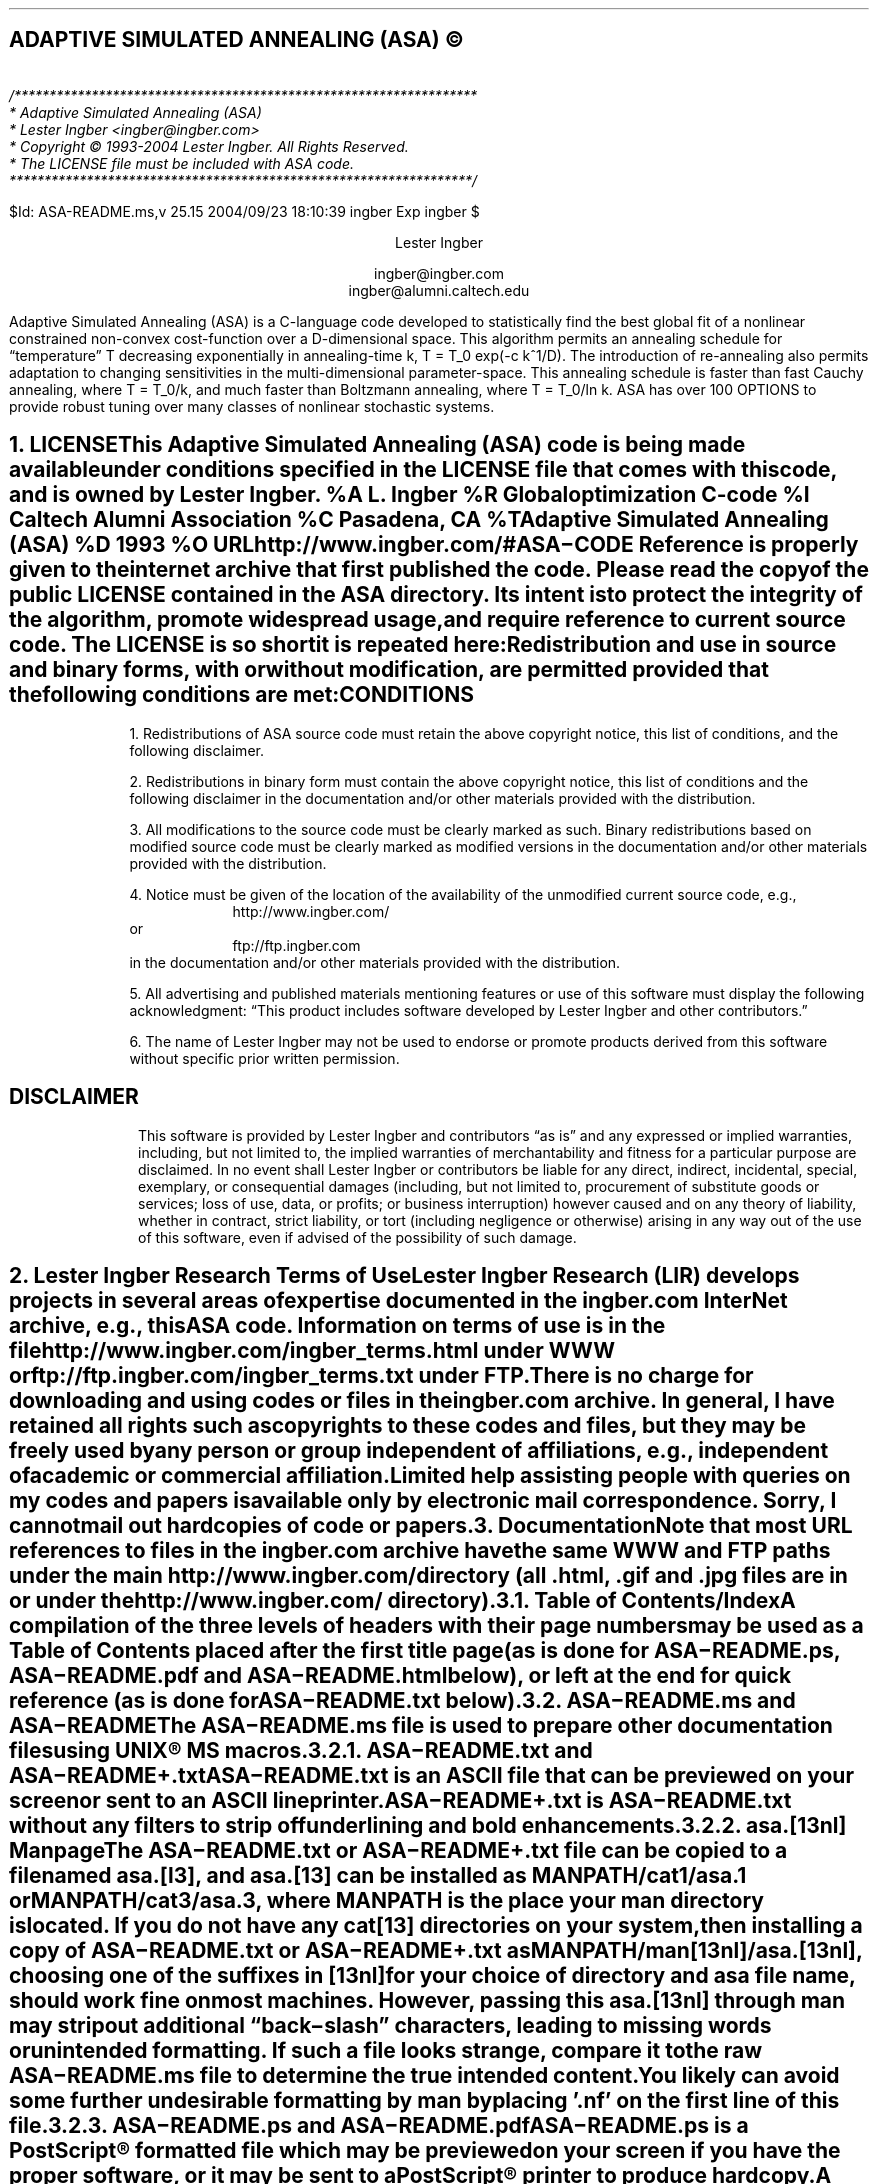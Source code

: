 .de Co
/******************************************************************
* Adaptive Simulated Annealing (ASA)
* Lester Ingber <ingber@ingber.com>
* Copyright \(co 1993-2004 Lester Ingber.  All Rights Reserved.
* The LICENSE file must be included with ASA code.
******************************************************************/
.sp
$Id: ASA-README.ms,v 25.15 2004/09/23 18:10:39 ingber Exp ingber $
..
.\"
.\" To avoid creating an extra macro file just for the references,
.\" some macros are inserted here to obtain some minimal formatting.
.\"
.ie \n(.g \{\
.\"		Some macros used in geqn
.if t .char { \fS{
.if t .char } \fS}
.\" 		Some grefer macro changes
.hlm 0
.de R1
.ig R2
..
.R1
accumulate
no-default-database
move-punctuation
bracket-label [ ] ","
sort-adjacent-labels
.R2
.de ]<
.als ref*print ref*end-print
.NH 1
References
.XS
\\*(SN 	References
.XE
.par@reset
..
.de ref*end-print
.ie d [F .IP "[\\*([F]"
.el .XP
\\*[ref*string]
..
.\}
.el \{\
.\"  		Some refer macro changes
.ds [. [
.ds .] ]
.de ]<
.NH 1
References
.XS
\\*(SN 	References
.XE
.LP
.de FP
.IP "[\\\\$1]"
\\..
.rm FS FE
..
.\}
.\"		Header formatting
.nr HM 1.75i
.nr FM 0.5i
.ds LF
.ds CF
.ds RF
.ds LH Adaptive Simulated Annealing (ASA)
.ds CH
.ds RH Lester Ingber
.nr PS 11
.nr VS 12
.if t .nr LL 6.5i
.if t .nr LT 6.5i
.if t .ll 6.5i
.if t .lt 6.5i
.if t .po 1i
.if t .nr PO 1i
.if n .nr LL 7i
.if n .nr LT 7i
.if n .ll 7i
.if n .lt 7i
.if n .po 0.5i
.if n .nr PO 0.5i
.\"		Text
.SH
.ce
ADAPTIVE SIMULATED ANNEALING (ASA) \(co
.LP
.FS
.hlm 0
.nf
.Co
.fi
.FE
.ce 99
.sp
.sp
Lester Ingber
.sp
ingber@ingber.com
.br
ingber@alumni.caltech.edu
.ce 0
.if t \{\
.EQ
delim $$
gsize 11
.EN
.\}
.PP
Adaptive Simulated Annealing (ASA) is a C-language code developed
to statistically find the best global fit of a nonlinear constrained
non-convex cost-function over a
.if n D-dimensional
.if t $D$-dimensional
space. This algorithm permits an annealing schedule for \*Qtemperature\*U
.if n T
.if t $T$
decreasing exponentially in annealing-time
.if n k, T = T_0 exp(-c k^1/D).
.if t $k$, $T$ = $T sub 0 ^ exp ( - c k sup {1/D} )$.
The introduction of re-annealing also permits adaptation to changing
sensitivities in the multi-dimensional parameter-space.  This annealing
schedule is faster than fast Cauchy annealing, where
.if n T = T_0/k,
.if t $T$ = $T sub 0 / k$,
and much faster than Boltzmann annealing, where
.if n T = T_0/ln k.
.if t $T$ = $T sub 0 / ln k$.
ASA has over 100 OPTIONS to provide robust tuning over many classes of
nonlinear stochastic systems.
.if t \{\
.EQ
delim off
.EN
.\}
.pn 1
.P1
.bp
.ds CF - \\n(PN -
.af PN 1
.NH 1
LICENSE
.XS
\*(SN 	LICENSE
.XE
.PP
This Adaptive Simulated Annealing (ASA) code is being made available
under conditions specified in the LICENSE file that comes with this
code, and is owned by Lester Ingber.
.[
%A L. Ingber
%R Global optimization C-code
%I Caltech Alumni Association
%C Pasadena, CA
%T Adaptive Simulated Annealing (ASA)
%D 1993
%O URL http://www.ingber.com/#ASA\-CODE
.]
Reference is properly given to the internet archive that first published
the code.  Please read the copy of the public LICENSE contained in the
ASA directory.  Its intent is to protect the integrity of the algorithm,
promote widespread usage, and require reference to current source code.
The LICENSE is so short it is repeated here:
.QS
.hlm 0
.LP
Redistribution and use in source and binary forms, with or without
modification, are permitted provided that the following conditions are
met:
.SH
.ce
CONDITIONS
.LP
1. Redistributions of ASA source code must retain the above copyright
notice, this list of conditions, and the following disclaimer.
.LP
2. Redistributions in binary form must contain the above copyright
notice, this list of conditions and the following disclaimer in the
documentation and/or other materials provided with the distribution.
.LP
3. All modifications to the source code must be clearly marked as
such.  Binary redistributions based on modified source code must be
clearly marked as modified versions in the documentation and/or other
materials provided with the distribution.
.LP
4. Notice must be given of the location of the availability of the
unmodified current source code, e.g.,
.in +8n
http://www.ingber.com/
.in -8n
or
.in +8n
ftp://ftp.ingber.com
.in -8n
in the documentation and/or other materials provided with the
distribution.
.LP
5. All advertising and published materials mentioning features or use
of this software must display the following acknowledgment:  \*QThis
product includes software developed by Lester Ingber and other
contributors.\*U
.LP
6. The name of Lester Ingber may not be used to endorse or promote
products derived from this software without specific prior written
permission.
.SH
.ce
DISCLAIMER
.LP
This software is provided by Lester Ingber and contributors \*Qas is\*U and
any expressed or implied warranties, including, but not limited to, the
implied warranties of merchantability and fitness for a particular
purpose are disclaimed.  In no event shall Lester Ingber or
contributors be liable for any direct, indirect, incidental, special,
exemplary, or consequential damages (including, but not limited to,
procurement of substitute goods or services; loss of use, data, or
profits; or business interruption) however caused and on any theory of
liability, whether in contract, strict liability, or tort (including
negligence or otherwise) arising in any way out of the use of this
software, even if advised of the possibility of such damage.
.QE
.NH 1
Lester Ingber Research Terms of Use
.XS
\*(SN 	Lester Ingber Research Terms of Use
.XE
.PP
Lester Ingber Research (LIR) develops projects in several areas of expertise
documented in the ingber.com InterNet archive, e.g., this ASA code.
Information on terms of use is in the file
http://www.ingber.com/ingber_terms.html under WWW or
ftp://ftp.ingber.com/ingber_terms.txt under FTP.
.PP
There is no charge for downloading and using codes or files in the
ingber.com archive.  In general, I have retained all rights such as
copyrights to these codes and files, but they may be freely used by any
person or group independent of affiliations, e.g., independent of
academic or commercial affiliation.
.PP
Limited help assisting people with queries on my codes and
papers is available only by electronic mail correspondence.
Sorry, I cannot mail out hardcopies of code or papers.
.NH 1
Documentation
.XS
\*(SN 	Documentation
.XE
.PP
Note that most URL references to files in the ingber.com archive have
the same WWW and FTP paths under the main http://www.ingber.com/
directory (all .html, .gif and .jpg files are in or under the
http://www.ingber.com/ directory).
.NH 2
Table of Contents/Index
.XS
\*(SN 		Table of Contents/Index
.XE
.PP
A compilation of the three levels of headers with their page numbers may
be used as a Table of Contents placed after the first title page (as is
done for ASA\-README.ps, ASA\-README.pdf and ASA\-README.html below),
or left at the end for quick reference (as is done for ASA\-README.txt
below).
.NH 2
ASA\-README.ms and ASA\-README
.XS
\*(SN 		ASA\-README.ms and ASA\-README
.XE
.PP
The ASA\-README.ms file is used to prepare other documentation files using
UNIX\(rg MS macros.
.NH 3
ASA\-README.txt and ASA\-README+.txt
.XS
\*(SN 		ASA\-README.txt and ASA\-README+.txt
.XE
.PP
ASA\-README.txt is an ASCII file that can be previewed on your screen
or sent to an ASCII lineprinter.
.PP
ASA\-README+.txt is ASA\-README.txt without any filters to strip off
underlining and bold enhancements.
.NH 3
asa.[13nl] Manpage
.XS
\*(SN 		asa.[13nl] Manpage
.XE
.PP
The ASA\-README.txt or ASA\-README+.txt file can be copied to a file
named asa.[l3], and asa.[13] can be installed as MANPATH/cat1/asa.1 or
MANPATH/cat3/asa.3, where MANPATH is the place your man directory is
located.  If you do not have any cat[13] directories on your system,
then installing a copy of ASA\-README.txt or ASA\-README+.txt as
MANPATH/man[13nl]/asa.[13nl], choosing one of the suffixes in [13nl]
for your choice of directory and asa file name, should work fine on
most machines.  However, passing this asa.[13nl] through man may strip
out additional \*Qback\-slash\*U characters, leading to missing words or
unintended formatting.  If such a file looks strange, compare it to the
raw ASA\-README.ms file to determine the true intended content.  You likely
can avoid some further undesirable formatting by man by placing '.nf'
on the first line of this file.
.NH 3
ASA\-README.ps and ASA\-README.pdf
.XS
\*(SN 		ASA\-README.ps and ASA\-README.pdf
.XE
.PP
ASA\-README.ps is a PostScript\(rg formatted file which may be previewed on
your screen if you have the proper software, or it may be sent to a
PostScript\(rg printer to produce hardcopy.
.PP
A PDF version ASA\-README.pdf is prepared from ASA\-README.ps.
.NH 3
ASA\-README.html
.XS
\*(SN 		ASA\-README.html
.XE
.PP
ASA\-README.html is an HTML version which enables easier access to
subsections of this file.  Cross\-references have been kept local to
this file, so you may view it under a local browser if you download the
HTML source file.
.PP
The background image file asa_back.jpg referenced in ASA\-README.html can
be downloaded as http://www.ingber.com/asa_back.jpg from the ASA archive.
.NH 2
Additional Documentation
.XS
\*(SN 		Additional Documentation
.XE
.PP
CHANGES is a terse record of major changes made in the ASA code.  It
has three sections, CHANGES, CONTRIBUTORS, and VERSION DATES.
.PP
NOTES is a collection of recommended enhancements, modifications,
comments, caveats, etc., that might be of interest.  There is a
CONTENTS of sections headers that can be used to search on topics in
your browser or editor.
.PP
There are three files in the ASA archive that should be considered as
appendices to the NOTES file:
http://www.ingber.com/asa_contrib.txt,
http://www.ingber.com/asa_examples.txt, and
http://www.ingber.com/asa_papers.html under WWW.
.PP
The file http://www.ingber.com/asa_contrib.txt in the ASA archive contains
some code contributed by users.  For example, references are giving
to asamin, a MATLAB gateway routine to ASA, and to function support
for ASA_PARALLEL.  There is a CONTENTS of sections headers that can
be used to search on topics in your browser or editor.  In this file I
have included the first 1987 VFSR code, the precursor to the ASA code,
as used on a specific project, including the RATFOR vfsr.r and vfsr_com.r
code, subsequently compiled into FORTRAN to run on a Lawrence Livermore
supercomputer.  I do not support this old RATFOR code.
.PP
The file http://www.ingber.com/asa_examples.txt in the ASA archive
contains some example problems using ASA.  There is a CONTENTS of
sections headers that can be used to search on topics in your browser
or editor.  This file contains some \*Qtoy\*U problems optimized using
ASA, which can provide immediate examples on how you can optimize your
own problem.
.PP
The file http://www.ingber.com/asa_papers.html is an addendum to the
NOTES file in the ASA code, containing references to some difficult
problems optimized using ASA or its precursor VFSR.
.PP
The file asa_new.txt in the ASA archive is a list of major changes in ASA.
The files ASA\-README.txt, ASA\-README.ps and ASA\-README.pdf included
with the code also are available independently as
http://www.ingber.com/ASA\-README.txt,
http://www.ingber.com/ASA\-README.ps.gz,
http://www.ingber.com/ASA\-README.html,
http://www.ingber.com/ASA\-README.pdf.
.PP
There is a set of ASA_TEMPLATE's available in the Makefile and in the
user module (some also in the asa module) to illustrate use of
particular OPTIONS, as listed under ASA_TEMPLATE below.  You can search
on these ASA_TEMPLATE's in your browser or editor to see how these are
implemented.  Note that some OPTIONS require your input, as described
below, and code may fail until you add your own code.  Once you have
determined the most common set of DEFINE_OPTIONS you are likely to use,
you might place these in your own TEMPLATE at the top of asa_usr_asa.h
at the location specified, e.g.,
.nf
.in +3n
#if MY_TEMPLATE                 /* MY_TEMPLATE_asa_user */
  /* you can add your own set of #define here */
#define ... TRUE
#define ... 100
#endif
.in 0
.fi
.PP
See http://www.ingber.com/utils_file_formats.txt for some links to
information on gzip, PostScript, PDF, tar, and shar utilities.  The file
00index_utils in that directory gives short statements describing these
files, which may be accessed as http://www.ingber.com/index_utils.html
under WWW.
.NH 2
Use of Documentation for Tuning
.XS
\*(SN 		Use of Documentation for Tuning
.XE
.PP
I'm often asked how how I can help someone tune their system, and they
send me their cost function or a list of the ASA OPTIONS they are
using.  Most often, the best help I can provide is based on my own
experience that nonlinear systems typically are non\-typical.  In
practice, that means that trying to figure out the nature of the cost
function under sampling in order to tune ASA (or likely to similarly
tune a hard problem under any sampling algorithm), by examining just
the cost function, likely will not be as productive as generating more
intermediate printout, e.g., setting ASA_PRINT_MORE to TRUE, and
looking at this output as a \*Qgrey box\*U of insight into your
optimization problem.
.PP
For example, you should be able to see where and how your solution
might be getting stuck in a local minima for a very long time, or where
the last saved state is still fluctuating across a wide portion of your
state space.  These observations should suggest how you might try
speeding up or slowing down annealing/quenching of the parameter space
and/or tightening or loosening the acceptance criteria at different
stages by modifying the OPTIONS, e.g., starting with the OPTIONS that
can be easily adjusted using the asa_opt file.
.PP
The NOTES file that comes with the ASA code provides some guidelines
for tuning that may provide some insights, especially the section
Some Tuning Guidelines.  Examples of useful OPTIONS that often
give quick changes in tuning in some \*Qtoy\*U problems are in
the file http://www.ingber.com/asa_examples.txt under WWW.
Some of the reprint files of published papers in the ingber.com
provide other examples in harder systems, and perhaps you might find
some examples of harder systems using ASA similar to your own in
http://www.ingber.com/asa_papers.html under WWW.  This is the best way
to add some Art to the Science of annealing.
.PP
While the upside of using ASA is that is has many OPTIONS available for
tuning, making it extremely robust across many systems, the downside is
that the learning curve can be steep especially if you turn to using
some of the ASA_TEMPLATEs in asa_usr.c.  If you really get stuck, you may
consider working with someone else who already has climbed this
learning curve and whose experience might offer quick help.
.NH 1
Availability of ASA Code
.XS
\*(SN 	Availability of ASA Code
.XE
.LP
.NH 2
ingber.com
.XS
\*(SN 		ingber.com
.XE
.PP
The latest Adaptive Simulated Annealing (ASA) code and some related
papers can be accessed from the home page http://www.ingber.com/ under
WWW, or retrieved via anonymous ftp from ftp.ingber.com.
.KS
.PP
Interactively [brackets signify machine prompts]:
.in +8n
.nf
[your_machine%] ftp ftp.ingber.com
[Name (...):] anonymous
[Password:] your_e\-mail_address
[ftp>] binary
[ftp>] ls
[ftp>] get file_of_interest
[ftp>] quit
.in 0
.fi
.KE
.PP
The home page http://www.ingber.com/ under WWW, and the
ASCII version 00index.txt, contain an index of the other files.
.PP
The latest version of ASA, ASA\-x.y (x and y are version numbers),
can be obtained in two formats: http://www.ingber.com/ASA.tar.gz and
http://www.ingber.com/ASA.zip.  The tar'd versions is compressed in gzip
format, and ASA.tar.gz.  In the zip'd version, ASA.zip, all files have
been processed for DOS format.
.PP
Patches ASA\-diff\-x1.y1\-x2.y2 up to the present version can be
prepared if a good case for doing so is presented, e.g. to facilitate
updating your own modified codes.  These may be concatenated as
required before applying.  If you require a specific patch, contact
ingber@ingber.com.
.NH 2
Electronic Mail
.XS
\*(SN 		Electronic Mail
.XE
.PP
If you do not have WWW or FTP access, get the Guide to Offline Internet
Access, returned by sending an e\-mail to mail\-server@rtfm.mit.edu with
only the words \*Qsend
usenet/news.answers/internet\-services/access\-via\-email\*U in the body
of the message.  The guide gives information on using e\-mail to access
just about all InterNet information and documents.  You will receive
the information in utils_access\-via\-email.txt in the ASA
archive.
.NH 1
Background
.XS
\*(SN 	Background
.XE
.LP
.NH 2
Context
.XS
\*(SN 		Context
.XE
.PP
Too often the management of complex systems is ill\-served by not
utilizing the best tools available.
For example, requirements set by decision\-makers often are not formulated
in the same language as constructs formulated by powerful mathematical
formalisms, and so the products of analyses are not properly or maximally
utilized, even if and when they come close to faithfully representing the
powerful intuitions they are supposed to model.
In turn, even powerful mathematical constructs are ill\-served, especially
when dealing with multivariate nonlinear complex systems, when these
formalisms are butchered into quasi\-linear approximations to satisfy
constraints of numerical algorithms familiar to particular analysts,
but which tend to destroy the power of the intuitive constructs developed
by decision\-makers.
.PP
In order to deal with fitting parameters or exploring
sensitivities of variables, as models of systems have become more
sophisticated in describing complex behavior, it has become
increasingly important to retain and respect the nonlinearities
inherent in these models, as they are indeed present in the complex
systems they model.
ASA can help to handle these fits of nonlinear models of real\-world data.
.PP
It helps to visualize the problems presented by such complex systems
as a geographical terrain.
For example, consider a mountain range, with two \*Qparameters,\*U
e.g., along the North\-South and East\-West directions.
We wish to find the lowest valley in this terrain.
ASA approaches this problem similar to using
a bouncing ball that can bounce over mountains from valley to valley.
We start at a high \*Qtemperature,\*U where the temperature is an
ASA parameter that mimics the effect of a fast moving particle in a hot
object like a hot molten metal, thereby permitting the ball to make very
high bounces and being able to bounce over any mountain to access
any valley, given enough bounces.
As the temperature is made relatively colder, the ball cannot bounce so high,
and it also can settle to become trapped in relatively smaller ranges of
valleys.
.PP
We imagine that our mountain range is aptly described by a \*Qcost function.\*U
We define probability distributions of the two directional parameters, called
generating distributions since they generate possible
valleys or states we are to explore.
We define another distribution, called the acceptance distribution, which
depends on the difference of cost functions of the present generated valley
we are to explore and the last saved lowest valley.
The acceptance distribution decides probabilistically whether to stay
in a new lower valley or to bounce out of it.
All the generating and acceptance distributions depend on temperatures.
.PP
The ASA code was first developed in 1987 as Very Fast Simulated
Reannealing (VFSR) to deal with the necessity of performing adaptive
global optimization on multivariate nonlinear stochastic systems.
.[
%A L. Ingber
%T Very fast simulated re-annealing
%J Mathematical Computer Modelling
%V 12
%P 967-973
%D 1989
%O URL http://www.ingber.com/asa89_vfsr.pdf
.]
The first published use of VFSR for a complex systems was in combat
analysis, using a model of combat first developed in 1986, and then
applied to exercise and simulation data in a series of papers that
spanned 1988-1993.
.[
%A L. Ingber
%T Statistical mechanics of combat and extensions
%B Toward a Science of Command, Control, and Communications
%E C. Jones
%I American Institute of Aeronautics and Astronautics
%C Washington, D.C.
%D 1993
%P 117-149
%O ISBN 1-56347-068-3.  URL http://www.ingber.com/combat93_c3sci.pdf
.]
The first applications to combat analysis used code written in RATFOR
and converted into FORTRAN.  Other applications since then have used
new code written in C.  (The NOTES file contains some comments on
interfacing ASA with FORTRAN codes.)
.PP
In November 1992, the VFSR C\-code was rewritten, e.g., changing to the
use of long descriptive names, and made publicly available as version
6.35 under a \*Qcopyleft\*U GNU General Public License (GPL),
.[
%A L. Ingber
%A B. Rosen
%R Global optimization C-code
%I University of Texas
%C San Antonio, TX
%T Very Fast Simulated Reannealing (VFSR)
%D 1992
%O URL ftp://ringer.cs.utsa.edu/pub/rosen/vfsr.tar.gz
.]
and copies were placed in NETLIB and STATLIB.
.PP
Beginning in January 93, many adaptive features were developed, largely
in response to users' requests, leading to this ASA code.  Until 1996,
ASA was located at http://www.alumni.caltech.edu/~ingber/.  Pointers
were placed in NETLIB and STATLIB to this location.  ASA versions 1.1
through 5.13 retained the GPL, but subsequent versions through this
one have incorporated a simpler LICENSE, based in part on a University
of California license, that protects the integrity of the algorithm,
promotes widespread usage, and requires reference to current source code.
As the archive grew, more room and maintenance was required, and in
February 1996 the site was moved to the present ingber.com location.
Pointers were placed in the Caltech site to this location.
.PP
ASA has been examined in the context of a review of methods of
simulated annealing using annealing versus quenching (faster
temperature schedules than permitted by basic heuristic proof of
ergodicity).
.[
%A L. Ingber
%T Simulated annealing: Practice versus theory
%J Mathematical Computer Modelling
%V 18
%D 1993
%P 29-57
%O URL http://www.ingber.com/asa93_sapvt.pdf
.]
A paper has indicated how this technique can be enhanced by combining
it with some other powerful algorithms, e.g., to produce an algorithm
for parallel computation.
.[
%A L. Ingber
%T Generic mesoscopic neural networks based on statistical mechanics
of neocortical interactions
%J Physical Review A
%V 45
%P R2183-R2186
%D 1992
%O URL http://www.ingber.com/smni92_mnn.pdf
.]
ASA is now used world\-wide across many disciplines,
.[
%A M. Wofsey
%T Technology: Shortcut tests validity of complicated formulas
%J The Wall Street Journal
%V CCXXII
%P B1
%D 24 September 1993
.]
.[
%A L. Ingber
%T Adaptive simulated annealing (ASA): Lessons learned
%J Control and Cybernetics
%V 25
%P 33-54
%D 1996
%O This was an invited paper to a special issue of the Polish journal
Control and Cybernetics on \*QSimulated Annealing Applied to Combinatorial
Optimization.\*U  URL http://www.ingber.com/asa96_lessons.pdf
.]
.[
%A L. Ingber
%T Data mining and knowledge discovery via statistical mechanics
in nonlinear stochastic systems
%J Mathl. Computer Modelling
%V 27
%P 9-31
%D 1998
%O URL http://www.ingber.com/path98_datamining.pdf
.]
.[
%A L. Ingber
%T Adaptive Simulated Annealing (ASA) and Path-Integral
(PATHINT) Algorithms: Generic Tools for Complex Systems
%R ASA-PATHINT Lecture Plates
%I Lester Ingber Research
%D 2001
%O Invited talk U Calgary, Canada, April 2001.
URL http://www.ingber.com/asa01_lecture.pdf
.]
including specific disciplines such as finance,
.[
%A L. Ingber
%T Statistical mechanical aids to calculating term structure models
%J Physical Review A
%V 42
%D 1990
%P 7057-7064
%O URL http://www.ingber.com/markets90_interest.pdf
.]
.[
%A L. Ingber
%T Statistical mechanics of nonlinear nonequilibrium financial markets:
Applications to optimized trading
%J Mathematical Computer Modelling
%V 23
%P 101-121
%D 1996
%O URL http://www.ingber.com/markets96_trading.pdf
.]
.[
%A L. Ingber
%T Canonical momenta indicators of financial markets and neocortical EEG
%B Progress in Neural Information Processing
%E S.-I. Amari
%E L. Xu
%E I. King
%E K.-S. Leung
%I Springer
%C New York
%P 777-784
%D 1996
%O Invited paper to the 1996 International Conference on Neural Information
Processing (ICONIP'96), Hong Kong, 24-27 September 1996.
ISBN 981 3083-05-0.  URL http://www.ingber.com/markets96_momenta.pdf
.]
.[
%A L. Ingber
%A R.P. Mondescu
%T Optimization of Trading Physics Models of Markets
%D 2001
%V 12
%N 4
%P 776-790
%J IEEE Trans. Neural Networks
%O Invited paper for special issue on Neural Networks in
Financial Engineering. URL http://www.ingber.com/markets01_optim_trading.pdf
.]
.[
%A L. Ingber
%A R.P. Mondescu
%B Intelligent Internet-Based Information Processing Systems
%T Automated internet trading based on optimized physics models
of markets
%E R.J. Howlett
%E N.S. Ichalkaranje
%E L.C. Jain
%E G. Tonfoni
%I World Scientific
%C Singapore
%D 2003
%P 305-356
%O Invited paper. URL http://www.ingber.com/markets03_automated.pdf
.]
.[
%A L. Ingber
%T Statistical Mechanics of Financial Markets (SMFM):
Applications to Trading Indicators and Options
%R SMFM Lecture Plates
%I Lester Ingber Research
%D 2001
%O Invited talk U Calgary, Canada, April 2001. Invited talk U
Florida, Gainesville, April 2002. Invited talk Tulane U, New
Orleans, January 2003. URL http://www.ingber.com/markets01_lecture.pdf
.]
neuroscience,
.[
%A L. Ingber
%T Statistical mechanics of neocortical interactions:
A scaling paradigm applied to electroencephalography
%J Physical Review A
%V 44
%P 4017-4060
%D 1991
%O URL http://www.ingber.com/smni91_eeg.pdf
.]
.[
%A L. Ingber
%T Statistical mechanics of neocortical interactions:
Canonical momenta indicators of EEG
%J Physical Review E
%V 55
%P 4578-4593
%D 1997
%O URL http://www.ingber.com/smni97_cmi.pdf
.]
.[
%A L. Ingber
%T Statistical mechanics of neocortical interactions:
Training and testing canonical momenta indicators of EEG
%J Mathl. Computer Modelling
%V 27
%P 33-64
%D 1998
%O URL http://www.ingber.com/smni98_cmi_test.pdf
.]
.[
%A L. Ingber
%T Statistical Mechanics of Neocortical Interactions (SMNI):
Multiple Scales of Short-Term Memory and EEG Phenomena
%R SMNI Lecture Plates
%I Lester Ingber Research
%D 2001
%O Invited talk U Calgary, Canada, April 2001.
URL http://www.ingber.com/smni01_lecture.pdf
.]
and combat analyses.
.[
%A L. Ingber
%A H. Fujio
%A M.F. Wehner
%T Mathematical comparison of combat computer models to
exercise data
%J Mathematical Computer Modelling
%V 15
%N 1
%P 65-90
%D 1991
%O URL http://www.ingber.com/combat91_data.pdf
.]
.[
%A L. Ingber
%A D.D. Sworder
%T Statistical mechanics of combat with human factors
%J Mathematical Computer Modelling
%V 15
%N 11
%D 1991
%P 99-127
%O URL http://www.ingber.com/combat91_human.pdf
.]
.[
%A L. Ingber
%T Statistical mechanics of combat and extensions
%B Toward a Science of Command, Control, and Communications
%E C. Jones
%I American Institute of Aeronautics and Astronautics
%C Washington, D.C.
%D 1993
%P 117-149
%O ISBN 1-56347-068-3. URL http://www.ingber.com/combat93_c3sci.pdf
.]
.[
%A M. Bowman
%A L. Ingber
%T Canonical momenta of nonlinear combat
%B Proceedings of the 1997 Simulation Multi-Conference, 6-10 April 1997,
Atlanta, GA
%I Society for Computer Simulation
%C San Diego, CA
%D 1997
%O URL http://www.ingber.com/combat97_cmi.pdf
.]
.[
%A L. Ingber
%T Statistical Mechanics of Combat (SMC): Mathematical
Comparison of Computer Models to Exercise Data
%R SMC Lecture Plates
%I Lester Ingber Research
%D 2001
%O URL http://www.ingber.com/combat01_lecture.pdf
.]
The http://www.ingber.com/asa_papers.html file in the ASA archive
contains references to other papers.
.in 0
.\"             Equations set only in PostScript\(rg ([g]troff)
.if t \{\
.EQ
delim $$
gsize 11
.EN
.\}
.NH 2
Outline of ASA Algorithm
.XS
\*(SN 		Outline of ASA Algorithm
.XE
.PP
Details of the ASA algorithm are best obtained from the published
papers.  There are three parts to its basic structure.
.NH 3
Generating Probability Density Function
.XS
\*(SN 			Generating Probability Density Function
.XE
.PP
In a
.if t $D$-dimensional
.if n D\-dimensional
parameter space with parameters
.if t $p sup i$
.if n p^i
having ranges
.if t $[ A sub i ,~ B sub i ]$,
.if n [A_i, B_i],
about the
.if t $k$'th
.if n k'th
last saved point (e.g, a local optima),
.if t $p sub k sup i$,
.if n p_k^i,
a new point is generated using a distribution defined by the product
of distributions for each parameter,
.if t $g sup i ( y sup i ;^ T sub i )$
.if n g^i(y^i; T_i),
in terms of random variables
.if t $y sup i \(mo [ -1 ,~ 1]$,
.if n y^i in [-1, 1],
where
.if t $p sub k+1 sup i$ = $p sub k sup i + y sup i ( B sub i - A sub i )$,
.if n p_k+1^i = p_k^i + y^i(B_i - A_i),
and \*Qtemperatures\*U
.if t $T sub i$,
.if n T_i,
.ie t \{\
.EQ I
g sup i ( y sup i ;^ T sub i ) = 1 over { 2 ( | y sup i | + T sub i )
ln ( 1 + 1 / T sub i ) } ~.
.EN
.\}
.el \{\
.in +8n
g^i(y^i; T_i) = 1/[2(|y^i| + T_i)(1 + 1/T_i)].
.in 0
.\}
The DEFINE_OPTIONS USER_GENERATING_FUNCTION permits using an
alternative to this ASA distribution function.
.NH 3
Acceptance Probability Density Function
.XS
\*(SN 			Acceptance Probability Density Function
.XE
.PP
The cost functions,
.if t $C ( p sub k+1 ) - C ( p sub k )$,
.if n C(p_k+1) - C(p_k),
are compared using a uniform random generator,
.if t $U \(mo [ 0 ,~ 1 )$,
.if n U in [0, 1),
in a \*QBoltzmann\*U test: If
.ie t \{\
.EQ I
exp [ - fat ( C (p sub k+1 )  - C ( p sub k ) fat ) /
T sub {roman cost} ] > U ~,
.EN
.\}
.el \{\
.in +8n
exp[-(C(p_k+1) - C(p_k))/T_cost] > U,
.in 0
.\}
where
.if t $T sub {roman cost}$
.if n T_cost
is the \*Qtemperature\*U used for this test, then the new point is
accepted as the new saved point for the next iteration.  Otherwise, the
last saved point is retained.  The DEFINE_OPTIONS USER_ACCEPT_ASYMP_EXP
or USER_ACCEPT_THRESHOLD permit using alternatives to this Boltzmann
distribution function.
.NH 3
Reannealing Temperature Schedule
.XS
\*(SN 			Reannealing Temperature Schedule
.XE
.PP
The annealing schedule for each parameter temperature,
.if t $T sub i$
.if n T_i,
from a starting temperature
.if t $T sub i0$,
.if n T_i0,
is
.ie t \{\
.EQ I
T sub i ( k sub i ) = T sub 0i exp ( - c sub i k sub i sup 1/D ) ~.
.EN
.\}
.el \{\
.in +8n
T_i(k_i) = T_0i exp(-c_i k_i^(1/D)).
.in 0
.\}
This is discussed further below.
.PP
The annealing schedule for the cost temperature is developed similarly
to the parameter temperatures.  However, the index for reannealing the
cost function,
.if t $k sub {roman cost}$,
.if n k_cost,
is determined by the number of accepted points, instead of the number
of generated points as used for the parameters.  This choice was made
because the Boltzmann acceptance criteria uses an exponential
distribution which is not as fat\-tailed as the ASA distribution used
for the parameters.  This schedule can be modified using several
OPTIONS.  In particular, the Pre\-Compile DEFINE_OPTIONS
USER_COST_SCHEDULE permits quite arbitrary functional modifications for
this annealing schedule, and the Pre\-Compile DEFINE_OPTIONS
.PP
As determined by the Program Options selected, the parameter
\*Qtemperatures\*U may be periodically adaptively reannealed, or
increased relative to their previous values, using their relative first
derivatives with respect to the cost function, to guide the search
\*Qfairly\*U among the parameters.
.PP
As determined by the Program Options selected,
the reannealing of the cost temperature resets the scale of the
the annealing of the cost acceptance criteria as
.ie t \{\
.EQ I
T sub {roman cost} ( k sub {roman cost} ) = T sub {0 ~ roman cost}
exp ( - c sub {roman cost} k sub {roman cost} sup 1/D ) ~.
.EN
.\}
.el \{\
.in +8n
T_cost(k_cost) = T_0cost exp(-c_cost k_cost^(1/D)).
.in 0
.\}
The new
.if t $T sub {0 ~ roman cost}$
.if n T_0cost
is taken to be the minimum of the current initial cost temperature and
the maximum of the absolute values of the best and last cost functions
and their difference.  The new
.if t $k sub {roman cost}$
.if n k_cost
is calculated taking
.if t $T sub { roman cost}$
.if n T_cost
as the maximum of the current value and the absolute value of the
difference between the last and best saved minima of the cost function,
constrained not to exceed the current initial cost temperature.  This
procedure essentially resets the scale of the annealing of the cost
temperature within the scale of the current best or last saved
minimum.
.PP
This default algorithm for reannealing the cost temperature, taking
advantage of the ASA importance sampling that relates most specifically
to the parameter temperatures, while often is quite efficient for some
systems, may lead to problems in dwelling too long in local minima for
other systems.  In such case, the user may also experiment with
alternative algorithms effected using the Reanneal_Cost OPTIONS,
discussed below.  For example, ASA provides an alternative calculation
for the cost temperature, when Reanneal_Cost < -1 or > 1, that
periodically calculates the initial and current cost temperatures or
just the initial cost temperature, resp., as a deviation over a sample
of cost functions.
.PP
These reannealing algorithms can be changed adaptively by the user as
described below in the sections USER_REANNEAL_COST and
USER_REANNEAL_PARAMETERS.
.NH 2
Efficiency Versus Necessity
.XS
\*(SN 		Efficiency Versus Necessity
.XE
.PP
ASA is not necessarily an \*Qefficient\*U code.  For example, if you
know that your cost function to be optimized is something close to a
parabola, then a simple gradient Newton search method most likely would
be faster than ASA.  ASA is believed to be faster and more robust than
other simulated annealing techniques for \f2most\f1 complex problems
with multiple local optima; again, be careful to note that some
problems are best treated by other algorithms.  If you do not know much
about the structure of your system, and especially if it has complex
constraints, and you need to search for a global optimum, then this ASA
code is heartily recommended to you.
.PP
In the context of efficiency and necessity, the user should be alert to
recognize that any sampling or optimization program generally should be
considered as complementary, not as a substitute, to gaining knowledge
of a particular system.  Unlike relatively \*Qcanned\*U codes that
exist for (quasi\-)linear systems, nonlinear systems typically are
non\-typical.  Often some homework must be done to understand the
system, and tuning often is required of numerical algorithms such as
ASA.  For example, while principal component analyses (PCA) often
suffices to generate good (quasi\-)orthogonal or (quasi\-)independent
sets of parameters, this is not true for general nonlinear systems.
While such innovations as reannealing take good advantage of ASA which
offers independent distributions for each parameter, this generally may
not be a good substitute for a user\-defined front\-end, e.g., before the
call to asa\ () or even embedded within the cost_function (), to interpret
and define relevant parameters.
.PP
The NOTES file contains the sections @@Number of Generated States
Required and @@Judging Importance\-Sampling, recommending use of log\-log
plots to extrapolate the number of generated states required to attain
a global minimum, possibly as a function of selected OPTIONS.
.NH 1
Outline of Use
.XS
\*(SN 	Outline of Use
.XE
.PP
Set up the ASA interface: Your program should be divided into two basic
modules.  (1) The user calling procedure, containing the cost function
to be minimized (or its negative if you require a global maximum), is
contained in asa_usr.c, asa_usr.h and asa_usr_cst.c.  (2) The ASA optimization
procedure, is contained in asa.c and asa.h.  The file asa_usr_asa.h
contains definitions and macros common to both asa.h and asa_usr.h.
Furthermore, there are some options to explore/read below.  It is
assumed there will be no confusion over the standard uses of the term
\*Qparameter\*U in different contexts, e.g., as an element passed by a
subroutine or as a physical coefficient in a cost function.
.PP
ASA has been run successfully on many machines under many compilers.
To check out your own system, you can run `make` (or the equivalent set
of commands in the Makefile), and compare your asa_out and asa_usr_out
files to the asa_test_asa and asa_test_usr files, respectively, provided with
this code.  No attempt was made to optimize any compiler, so that the
test runs do not really signify any testing of compilers or
architectures; rather they are meant to be used as a guide to determine
what you might expect on your own machine.
.PP
The major sections below describe the compilation procedures, the
Program Options available to you to control the code, the use of
templates to set up your user module and interface to the asa module,
and how to submit bug reports.
.PP
If you already have your own cost function defined, you can insert it
into asa_usr_cst.c.  If you wish to insert more OPTIONS, as a quick guide
to get started, you can search through asa_usr.c and the Makefile for all
occurrences of \*QMY_TEMPLATE_\*U to insert the necessary definitions
required to run ASA.  If you use both OPTIONS_FILE and
OPTIONS_FILE_DATA set to TRUE, then usually most such information can
be placed in the asa_opt file, and then only the cost_function () must
be inserted.  The place to insert the cost_function () is marked by
\*QMY_TEMPLATE_cost.\*U
.NH 1
Makefile/Compilation Procedures
.XS
\*(SN 	Makefile/Compilation Procedures
.XE
.PP
The PostScript\(rg ASA\-README.ps and ASCII ASA\-README.txt and
ASA\-README+.txt files were generated using `make doc`.  The Makefile
describes some options for formatting these files differently.  Use `make`
or `make all` to compile and run asa_run, the executable prepared for
the test function.  Examine the Makefile to determine the \*Qclean\*U
options available.
.PP
Since complex problems by their nature are often quite unique, it is
unlikely that the default parameters are just right for your problem.
However, experience has shown that if you \f2a priori\f1 do not have
any reason to determine your own parameters, then you might do just
fine using these defaults, and these are recommended as a first\-order
guess.  These defaults can be changed simply by adding to the
DEFINE_OPTIONS line in the Makefile, by passing options on your command
line, and by changing structure elements in the user or asa module as
described below.  Depending on how you integrate ASA into your own user
modules, you may wish to modify this Makefile or at least use some of
these options in your own compilation procedures.
.PP
Note that the Makefile is just a convenience, not a necessity, to use
ASA.  E.g., on systems which do not support this utility, you may
simply compile the files following the guidelines in the Makefile,
taking care to pass the correct DEFINE_OPTIONS to your compilation
commands at your shell prompt.  Still another way, albeit not as
convenient, is to make the desired changes in the asa_usr_asa.h, and asa.h
or asa_usr.h files as required.
.PP
Since the Makefile contains comments giving short descriptions of some
options, it should be considered as an extension of this documentation
file.  For convenience, most of this information is repeated below.
However, to see how they can be used in compilations, please read
through the Makefile.
.PP
For example, to run the ASA test problem using the gcc compiler, you
could just type at your \*Q%\*U prompt:
.nf
.in +8n
% gcc -g -DASA_TEST=TRUE -o asa_run asa_usr.c asa_usr_cst.c asa.c -lm
% asa_run
.in 0
.fi
.PP
If you have defined your own cost function in asa_usr_cst.c or within the
\*QMY_TEMPLATE_\*U guides in asa_usr.c, then ASA_TEST should be set to
FALSE (the default if ASA_TEST is not defined in your compilation lines
or in the Makefile).  The code for ASA_TEST=TRUE is given just above
these guides as a template to use for your own cost function.
.PP
The easiest way for many users to quickly use ASA likely is to invoke the
COST_FILE, OPTIONS_FILE, and OPTIONS_FILE_DATA OPTIONS (the default),
using the files asa_usr_cst.c and asa_opt as templates.  This is further
described below and illustrated in the http://www.ingber.com/asa_examples.txt
file in the section Use of COST_FILE on Shubert Problem.
.NH 1
Generic ASA Interfaces
.XS
\*(SN 	Generic ASA Interfaces
.XE
.PP
The sections above describe how to quickly adapt ASA for use in many
problems.  However, complex projects often require sophisticated use of
multiple languages to handle data and multiple algorithms.  ASA has many
OPTIONS that enable users to interface ASA with such complex projects.
.LP
For example, I have led many projects that required ASA to interface with
Java, Maple, Matlab, MySQL, etc.  The approach briefly described below
can be applied to any language that permits a simple interface to C code.
This definitely requires some expert experience in C, so you may have to
find a local C guru, since I cannot help you with your specific project.
.LP
Some specific interfaces have been prepared by other people, and I have
included some of them in the asa_contrib.txt file.  The tradeoff for
their simple use is that these approaches are limited to using just a
few ASA OPTIONS as they typically have trimmed down the ASA code.
.LP
The generic approach is to utilize at least the OPTIONS ASA_LIB and
OPTIONAL_DATA_PTR, setting them to TRUE.  ASA_LIB permits the entire
ASA code to be called as a simple function.  Its sole parameter can be
a struct defined by OPTIONAL_PTR_TYPE, e.g., OPTIONAL_PTR_TYPE PROJECT,
defined in asa_usr_asa.h.  A small include file common to asa_usr_asa.h and
to the larger complex project, e.g., project.h, is used to define the
constituents of the the PROJECT struct.
.LP
A small C function, e.g., project.c, is to be used for the interface
between ASA and the other language.  Similarly, another small function
also may be used to interface the project to handle the interface, e.g.,
project.m, project.java, project.mpl, etc.  Inversely, the interface
may (also) be between the cost function, e.g., in asa_usr_cst.c or asa_usr.c,
and the project.  Then the application below is used to pass information
between the cost function and the other language.
.LP
The other language passes information and data to project.c required by
ASA, where it is packed into the struct defined by OPTIONAL_PTR_TYPE.
Multiple or recursive calls to ASA can be handled by including a flag
in this struct, e.g., to turn on different cost functions.  Also added
to this struct are placeholders for the output of ASA required by the
project.  This struct is passed to the ASA code by calling asa_main ()
defined in asa_usr.c with a parameter PROJECT *Project.  In asa_main (),
in the section defining properties of OPTIONAL_DATA_PTR, the pointer to
Project struct is set to the pointer path to Asa_Data_Ptr.  Asa_Data_Ptr
is now passed throughout the entire ASA code via the OPTIONS pointer,
project parameters can be adaptively changed, etc.
.LP
After the call to asa\ () in asa_usr.c, its output can be packed into the
project struct, before memory is freed.  The pointer Asa_Data_Ptr should
be set to NULL instead of freed; see the comment in asa_usr.c at the place
Asa_Data_Ptr is freed in the default code.
.LP
It is wise to create #define PROJECT and #endif pairs wherever changes
to any ASA code are made, define PROJECT to TRUE in asa_usr_asa.h, so that
it will be easy to modify updated ASA code, etc.  Probably several such
changes will have to be made in asa_usr.c.  Control of OPTIONS likely will
best be handled in asa_usr_asa.h than in the Makefile.
.NH 1
User Options
.XS
\*(SN 	User Options
.XE
.PP
Program Options, i.e., the USER_DEFINES typedef on the OPTIONS,
USER_OPTIONS, RECUR_USER_OPTIONS, etc., are turned on during the
running of asa\ ().  The DEFINE_OPTIONS are compiled in by the use of
arguments to the compilation or by setting them in the asa_usr_asa.h
file.  An example of the former is Reanneal_Parameters, and an example
of the latter is ASA_SAMPLE.  The basic code is kept small for most
users by using the Pre\-Compile DEFINE_OPTIONS to pull in additional
DEFINE_OPTIONS only if required.  The Program Options are intended to
be used adaptively and/or to pull in additional code for cases where
repeated or recursive use, e.g., when using SELF_OPTIMIZE, might be
facilitated by having control of some Program Options at separate
levels.
.PP
Note that even when the DEFINE_OPTIONS or Program Options are used to
pull in new code, separate levels of control also can be achieved,
albeit usually at the price of incurring some overhead in setting
values at some levels of recursion or repeated calls.  For example, in
cases where new arrays or functions come into play, enough parameters
are passed between the asa and user modules to calculate the defaults
as well as different values adaptively.  In some often used cases,
separate DEFINE_OPTIONS are given, e.g., both OPTIONS_FILE and
RECUR_OPTIONS_FILE exist.  I have tried to strike some reasonable
balance between these goals and constraints.
.PP
The DEFINE_OPTIONS are organized into two groups: Pre\-Compile Options
and (Pre\-Compile) Printing Options.  In addition, there are some
alternatives to explore under Compiler Choices and Document
Formatting.  Below are the DEFINE_OPTIONS with their defaults.  The
Program Options are further discussed in other sections in this
document.
.PP
Note that the Pre\-Compile DEFINE_OPTIONS are all in capital letters,
and the adaptive Program Options (under structure USER_OPTIONS in the
user module and under structure OPTIONS in the asa module) are in
capital and lower-case letters.  In this file, often just the term
OPTIONS may refer to the set of all options when the context is
clear.
.NH 2
Pre-Compile DEFINE_OPTIONS
.XS
\*(SN 		Pre-Compile DEFINE_OPTIONS
.XE
.LP
.NH 3
USER_COST_FUNCTION=cost_function
.XS
\*(SN 			USER_COST_FUNCTION=cost_function
.XE
.PP
The default name of the cost function is cost_function.  This can be
changed in asa_usr_asa.h (or the Makefile) by defining USER_COST_FUNCTION.
This of course requires compiling in the new cost function and its
prototype.
.NH 3
RECUR_USER_COST_FUNCTION=recur_cost_function
.XS
\*(SN 			RECUR_USER_COST_FUNCTION=recur_cost_function
.XE
.PP
When SELF_OPTIMIZE is TRUE, the default name of the recur cost function is
recur_cost_function.  This can be changed in asa_usr_asa.h (or the Makefile)
by defining RECUR_USER_COST_FUNCTION.  This of course requires compiling
in the new cost function and its prototype.
.NH 3
OPTIONS_FILE=TRUE
.XS
\*(SN 			OPTIONS_FILE=TRUE
.XE
.PP
You can elect to read in many of the Program Options from asa_opt
by setting OPTIONS_FILE=TRUE.  OPTIONS_FILE=TRUE can be set in the
Makefile in compilation commands or in asa_usr_asa.h.
.NH 3
OPTIONS_FILE_DATA=TRUE
.XS
\*(SN 			OPTIONS_FILE_DATA=TRUE
.XE
.PP
If OPTIONS_FILE is set to TRUE, then setting OPTIONS_FILE_DATA to TRUE
permits reading most initialization data from asa_opt, i.e., number of
parameters, minimum and maximum ranges, initial values, and integer or
real types.  This should suffice for most applications, just requiring
insertion of the user's cost_function into asa_usr_cst.c or asa_usr.c.
.PP
If OPTIONS_FILE, OPTIONS_FILE_DATA and QUENCH_COST are TRUE, then
*User_Quench_Cost_Scale is read in from asa_opt.  If OPTIONS_FILE,
OPTIONS_FILE_DATA, QUENCH_COST, and QUENCH_PARAMETERS are TRUE, then
*User_Quench_Cost_Scale and User_Quench_Param_Scale [] all are read in
from asa_opt.
.NH 3
RECUR_OPTIONS_FILE=FALSE
.XS
\*(SN 			RECUR_OPTIONS_FILE=FALSE
.XE
.PP
When SELF_OPTIMIZE is TRUE, you can elect to read in many of the
Program Options for the top\-level program from asa_opt_recur (which you
will have to create in the style of asa_opt), by setting
RECUR_OPTIONS_FILE=TRUE.
.NH 3
RECUR_OPTIONS_FILE_DATA=FALSE
.XS
\*(SN 			RECUR_OPTIONS_FILE_DATA=FALSE
.XE
.PP
When SELF_OPTIMIZE is TRUE, if RECUR_OPTIONS_FILE is set to TRUE, then
setting RECUR_OPTIONS_FILE_DATA to TRUE permits reading most
initialization data from asa_opt_recur (which you will have to create
in the style of asa_opt), i.e., number of parameters, minimum and
maximum ranges, initial values, and integer or real types.
.PP
If RECUR_OPTIONS_FILE, RECUR_OPTIONS_FILE_DATA and QUENCH_COST are
TRUE, then *User_Quench_Cost_Scale is read in from asa_opt_recur.  If
RECUR_OPTIONS_FILE, RECUR_OPTIONS_FILE_DATA, QUENCH_COST, and
QUENCH_PARAMETERS are TRUE, then *User_Quench_Cost_Scale and
User_Quench_Param_Scale [] all are read in from asa_opt_recur.
.NH 3
COST_FILE=TRUE
.XS
\*(SN 			COST_FILE=TRUE
.XE
.PP
If COST_FILE is set to TRUE, then you can use a separate file to define
your cost function.  When used together with OPTIONS_FILE and
OPTIONS_FILE_DATA both set to TRUE, most users may be able to just use
their own asa_usr_cst.c file for their cost_function () together with the
asa_opt data file, and not have to work through some of the examples
and templates contained in asa_usr.c.
.PP
When COST_FILE is set to TRUE, the file asa_usr_cst.c contains cost_function
().  If you wish to change the name of cost_function () in asa_usr_cst.c,
then you must also change this name in the call to asa\ () in asa_usr.c
(search under \*Qasa (\*U) and in the prototype listing in asa_usr.h (in the
HAVE_ANSI set to TRUE or FALSE section as appropriate).  You may wish
to copy the appropriate parameter list in asa_usr_cst.c just before the
ASA_TEST problem to be sure of using the proper format expected by asa\
() in asa.c.
.PP
The http://www.ingber.com/asa_examples.txt file contains a section
Use of COST_FILE on Shubert Problem which illustrates the simple
modifications of ASA required to use COST_FILE.
.NH 3
ASA_LIB=FALSE
.XS
\*(SN 			ASA_LIB=FALSE
.XE
.PP
Setting ASA_LIB=TRUE will facilitate your running asa\ () as a library
call from another program, calling asa_main () in asa_usr.c.  In the
templates provided, all initializations and cost function definitions
are set up in the user module.  For example, you may wish to have some
data read in to a module that calls asa_main (), then parses out this
information to the arrays in asa_main () and initialize_parameters (and
possibly recur_initialize_parameters).  In conjunction with setting
printout to stdout (see ASA_OUT and USER_ASA_OUT), this can be a
convenient way of using the same asa_run executable for many runs.
.PP
When ASA_LIB is TRUE, another function becomes available in asa_usr.c,
asa_seed (), which can be used to change the initial seed used in runs
made by asa_main ().  If this routine is not called, then the default
initial seed is used.  An example of using this routine when calling
asa_main () is given with ASA_TEMPLATE_LIB, using a main () at the end of
the asa_usr.c file.
.NH 3
HAVE_ANSI=TRUE
.XS
\*(SN 			HAVE_ANSI=TRUE
.XE
.PP
Setting HAVE_ANSI=FALSE will permit you to use an older K&R C
compiler.  This option can be used if you do not have an ANSI compiler,
overriding the default HAVE_ANSI=TRUE.  If you use HAVE_ANSI=FALSE,
change CC and CDEBUGFLAGS as described in the Makefile.
.NH 3
IO_PROTOTYPES=FALSE
.XS
\*(SN 			IO_PROTOTYPES=FALSE
.XE
.PP
Most newer operating systems do not like any other I/O prototyping
other than those in their own include files.  Other machines, like a
Dec\-3100 under Ultrix complain that the ANSI I/O prototypes were
inconsistent.  A Sun under 4.1.x gcc gave warnings if no I/O prototypes
were present.  The defaults in asa_usr_asa.h use newer system prototypes.
IO_PROTOTYPES=TRUE will uncomment out declarations for such items as
fprintf, fflush, fclose, exit, and fscanf.
.NH 3
TIME_CALC=FALSE
.XS
\*(SN 			TIME_CALC=FALSE
.XE
.PP
Some systems do not have the time include files used here; others have
different scales for time.  Setting TIME_CALC=TRUE will permit use of
the time routines.
.NH 3
TIME_STD=FALSE
.XS
\*(SN 			TIME_STD=FALSE
.XE
.PP
Some systems, e.g., hpux, use other Unix\-standard macros to access
time.  Setting TIME_STD=TRUE when using TIME_CALC=TRUE will use these
time routines instead.
.NH 3
TIME_GETRUSAGE=TRUE
.XS
\*(SN 			TIME_GETRUSAGE=TRUE
.XE
.PP
An additional module for using TIME_CALC set to TRUE, setting
TIME_GETRUSAGE to FALSE, is more portable to compile across some
platforms, but it can require different parameters for timing results.
Comments have been placed in the code in asa.c.
.NH 3
INT_LONG=TRUE
.XS
\*(SN 			INT_LONG=TRUE
.XE
.PP
Some smaller systems choke on 'long int' and this option can be set to
INT_LONG=FALSE to turn off warnings and possibly some errors.  The cast
LONG_INT is used to define 'int' or 'long int' appropriately.
.NH 3
INT_ALLOC=FALSE
.XS
\*(SN 			INT_ALLOC=FALSE
.XE
.PP
The cast on *number_parameters is set to ALLOC_INT which defaults to
LONG_INT.  On some machines, ALLOC_INT might have to be set to int if
there is a strict requirement to use an (unsigned) int for calloc,
while 'long int' still can be used for other aspects of ASA.  If
ALLOC_INT is to be set to int, set INT_ALLOC to TRUE.
.NH 3
SMALL_FLOAT=1.0E-18
.XS
\*(SN 			SMALL_FLOAT=1.0E-18
.XE
.PP
SMALL_FLOAT is a measure of accuracy permitted in log and divide
operations in asa, i.e., which is not precisely equivalent to a given
machine's precision.  There also are Pre\-Compile DEFINE_OPTIONS to
separately set constants for minimum and maximum doubles and precision
permitted by your machine.  Experts who require the very best precision
can fine\-tune these parameters in the code.
.PP
Such issues arise because the fat tail of ASA, associated with high
parameter temperatures, is very important for searching the breadth of
the ranges especially in the initial stages of search.  However, the
parameter temperatures require small values at the final stages of the
search to converge to the best solution, albeit this is reached very
quickly given the exponential schedule proven in the referenced
publications to be permissible with ASA.  Note that the test problem in
asa_usr_cst.c and asa_usr.c is a particularly nasty one, with 1E20 local
minima and requiring ASA to search over 12 orders of magnitude of the
cost function before correctly finding the global minimum.  Thus,
intermediate values disagree somewhat for SMALL_FLOAT=1.0E\-12 from the
settings using SMALL_FLOAT=1.0E\-18 (the default);  they agree if
SMALL_FLOAT=1.0E\-12 while also setting MIN_DOUBLE=1.0E\-18.  The results
diverge when the parameter temperatures get down to the range of E\-12,
limiting the accuracy of the SMALL_FLOAT=1.0E\-12 run.
.PP
On some machines that have register variables assigned
inconsistently with other doubles, there can arise some numerical
differences in some systems.  There has been no such problem found on
Sun/Solaris 2.x using gcc, but some problems have been noticed on some
Intel chips using different gcc optimizations.
.NH 3
MIN_DOUBLE=SMALL_FLOAT
.XS
\*(SN 			MIN_DOUBLE=SMALL_FLOAT
.XE
.PP
You can define your own machine's minimum positive double here if you
know it.
.NH 3
MAX_DOUBLE=1.0/SMALL_FLOAT
.XS
\*(SN 			MAX_DOUBLE=1.0/SMALL_FLOAT
.XE
.PP
You can define your own machine's maximum double here if you know it.
.NH 3
EPS_DOUBLE=SMALL_FLOAT
.XS
\*(SN 			EPS_DOUBLE=SMALL_FLOAT
.XE
.PP
You can define your own machine's maximum precision here if you know
it.
.NH 3
CHECK_EXPONENT=FALSE
.XS
\*(SN 			CHECK_EXPONENT=FALSE
.XE
.PP
When CHECK_EXPONENT is set to TRUE, the macro EXPONENT_CHECK(x),
defined in asa.h in terms of MIN_DOUBLE and MAX_DOUBLE, checks that an
exponent x is within a valid range and, if not, adjusts its magnitude
to fit in the range.
.NH 3
NO_PARAM_TEMP_TEST=FALSE
.XS
\*(SN 			NO_PARAM_TEMP_TEST=FALSE
.XE
.PP
If NO_PARAM_TEMP_TEST is set to TRUE, then all parameter temperatures
less than EPS_DOUBLE are set to EPS_DOUBLE, and no exit is called.
.NH 3
NO_COST_TEMP_TEST=FALSE
.XS
\*(SN 			NO_COST_TEMP_TEST=FALSE
.XE
.PP
If NO_COST_TEMP_TEST is set to TRUE, then a cost temperature less than
EPS_DOUBLE is set to EPS_DOUBLE, and no exit is called.
.NH 3
SELF_OPTIMIZE=FALSE
.XS
\*(SN 			SELF_OPTIMIZE=FALSE
.XE
.PP
The user module contains a template to illustrate how ASA may be used
to self\-optimize its Program Options.  This can be very CPU\-expensive
and is of course dependent on how you define your recursive cost
function (recur_cost_function in the user module).  The example given
returns from recur_cost_function the number of function evaluations
taken to optimization the test cost_function, with the constraint to
only accept optimizations of the cost_function that are lower than a
specified value.  A few lines of code can be uncommented in asa_usr.c to
force a fast exit for this demo; search for FAST EXIT.  (Note that this
also could achieved by using OPTIONS\->Immediate_Exit discussed below.)
.PP
The ASA_TEMPLATE_SELFOPT example uses OPTIONS_FILE=FALSE in the
Pre\-Compile Options.  Note that DEFINE_OPTIONS OPTIONS_FILE=TRUE and
OPTIONS_FILE_DATA=TRUE here would take data from asa_opt for the
lower\-level program using the cost_function ().  Both DEFINE_OPTIONS
RECUR_OPTIONS_FILE and RECUR_OPTIONS_FILE_DATA would have to be set to
TRUE to use asa_opt_recur to read in both the OPTIONS and the
recur_cost_parameters data (which you would have to write in the style
of asa_opt) for the top\-level recur_cost_function ().
.PP
This can be useful when approaching a new system, and it is suspected
that the default ASA Program Options are not at all efficient for this
system.  It is suggested that a trimmed cost function or data set be
used to get a reasonable guess for a good set of Program Options.  ASA
has demonstrated that it typically is quite robust under a given set of
Program Options, so it might not make too much sense to spend lots of
resources performing additional fine tuning of the these options.
Also, it is possible you might crash the code by permitting ranges of
Program Options that cause your particular cost_function to return
garbage to asa\ ().
.NH 3
ASA_TEST=FALSE
.XS
\*(SN 			ASA_TEST=FALSE
.XE
.PP
Setting ASA_TEST to TRUE will permit running the ASA test problem.
This has been added to the DEFINE_OPTIONS in the Makefile so that just
running make will run the test problem for the new user.  No attempt
was made to optimize any OPTIONS for the ASA_TEST problem as it appears
in the standard code.
.NH 3
ASA_TEST_POINT=FALSE
.XS
\*(SN 			ASA_TEST_POINT=FALSE
.XE
.PP
The code used for the ASA_TEST problem closely follows the reference
given in asa_usr.c, and was rewritten from code given to the author in
1992.  Other researchers have sent the author different code for this
system, and all results agree within round\-off errors.
.PP
However, note that the actual problem stated in the reference in asa_usr.c
is harder, requiring the finding of an optimal point and not an optimal
region.  The code for that problem is given in asa_usr.c when
ASA_TEST_POINT is set to TRUE (having the effect of setting COST_FILE
to FALSE in asa_usr_asa.h).  The
http://www.ingber.com/asa_examples.txt file illustrates how that
global minimum can be attained.
.NH 3
MY_TEMPLATE=TRUE
.XS
\*(SN 			MY_TEMPLATE=TRUE
.XE
.PP
When MY_TEMPLATE is set to TRUE (the default), locations in asa_usr.c and
asa_usr_asa.h become active sites for your own code.  Searching asa_usr.c for
\*QMY_TEMPLATE_\*U provides a guide for additional code to add for your
own system.  For example, just above the occurrence of the guides for
MY_TEMPLATE_cost is the corresponding code for ASA_TEST=TRUE.  Keeping
the default of ASA_TEST set to FALSE permits such changes without
overwriting the test example.
.NH 3
USER_INITIAL_COST_TEMP=FALSE
.XS
\*(SN 			USER_INITIAL_COST_TEMP=FALSE
.XE
.PP
Setting USER_INITIAL_COST_TEMP to TRUE permits you to specify the initial
cost temperature in the User_Cost_Temperature [] array.  This can be
useful in problems where you want to start the search at a specific scale.
.NH 3
RATIO_TEMPERATURE_SCALES=FALSE
.XS
\*(SN 			RATIO_TEMPERATURE_SCALES=FALSE
.XE
.PP
Different rates of parameter annealing can be set with
RATIO_TEMPERATURE_SCALES set to TRUE.  This requires initializing the
User_Temperature_Ratio [] array in the user module as discussed below.
.NH 3
USER_INITIAL_PARAMETERS_TEMPS=FALSE
.XS
\*(SN 			USER_INITIAL_PARAMETERS_TEMPS=FALSE
.XE
.PP
Setting USER_INITIAL_PARAMETERS_TEMPS to TRUE permits you to specify the
initial parameter temperatures in the User_Parameter_Temperature [] array.
This can be useful in constrained problems, where greater efficiency
can be achieved in focussing the search than might be permitted just by
setting upper and lower bounds.
.NH 3
DELTA_PARAMETERS=FALSE
.XS
\*(SN 			DELTA_PARAMETERS=FALSE
.XE
.PP
Different increments, used during reannealing to set each parameter's
numerical derivatives, can be set with DELTA_PARAMETERS set to TRUE.
This requires initializing the User_Delta_Parameter [] array in the user
module as discussed below.
.NH 3
QUENCH_PARAMETERS=FALSE
.XS
\*(SN 			QUENCH_PARAMETERS=FALSE
.XE
.PP
This DEFINE_OPTIONS permits you to alter the basic algorithm to perform
selective \*Qquenching,\*U i.e., faster temperature cooling than
permitted by the ASA algorithm.  This can be very useful, e.g., to
quench the system down to some region of interest, and then to perform
proper annealing for the rest of the run.  However, note that once you
decide to quench rather than to truly anneal, there no longer is any
statistical guarantee of finding a global optimum.
.PP
Once you decide you can quench, there are many more alternative
algorithms you might wish to choose for your system, e.g., creating a
hybrid global\-local adaptive quenching search algorithm, e.g., using
USER_REANNEAL_PARAMETERS described below.  Note that just using the
quenching OPTIONS provided with ASA can be quite powerful, as
demonstrated in the http://www.ingber.com/asa_examples.txt file.
.PP
Setting QUENCH_PARAMETERS to TRUE can be extremely useful in very large
parameter dimensions; see the NOTES file under the section on Quenching.
As discussed in the first 1989 VFSR paper, the heuristic statistical
proof of finding the global optimum reduces to the following: The
parameter temperature schedules must suffice to insure that the product
of individual generating distributions,
.ie t \{\
.EQ I
g  = prod from i g sup i ~,
.EN
.\}
.el \{\
.in +8n
g = PROD_i g^i,
.in 0
.\}
taken at all annealing times, indexed by
.if t $k$,
.if n k,
of not generating a global optimum, given infinite time, is such that
.ie t \{\
.EQ I
prod from k ^ ( 1 - g sub k ) = 0 ~,
.EN
.\}
.el \{\
.in +8n
PROD_k (1-g_k) = 0,
.in 0
.\}
which is equivalent to
.ie t \{\
.EQ I
sum from k g sub k = inf ~.
.EN
.\}
.el \{\
.in +8n
SUM_k g_k = infinity.
.in 0
.\}
For the ASA temperature schedule, this is satisfied as
.ie t \{\
.EQ I
sum from k prod to D  1 / k sup -1/D = sum from k 1 / k = inf ~.
.EN
.\}
.el \{\
.in +8n
SUM_k PROD^D 1/k^(1/D) = SUM_k 1/k = infinity.
.in 0
.\}
Now, if the temperature schedule above is redefined as
.ie t \{\
.EQ I
T sub i ( k sub i ) = T sub 0i exp ( - c sub i k sub i sup Q/D ) ~,
.EN
.\}
.el \{\
.in +8n
T_i(k_i) = T_0i exp(-c_i k_i^(Q/D)),
.in 0
.\}
.ie t \{\
.EQ I
c sub i = m sub i exp ( - n sub i Q / D ) ~,
.EN
.\}
.el \{\
.in +8n
c_i = m_i exp(-n_i Q/D),
.in 0
.\}
in terms of the \*Qquenching factor\*U
.if t $Q$,
.if n Q,
then the above proof fails if
.if t $Q > 1$
.if n Q > 1
as
.ie t \{\
.EQ I
sum from k prod to D 1 / k sup -Q/D = sum from k 1 / k sup Q < inf ~.
.EN
.\}
.el \{\
.in +8n
SUM_k PROD^D 1/k^(Q/D) = SUM_k 1/k^Q < infinity
.in 0
.\}
.PP
This simple calculation shows how the \*Qcurse of dimensionality\*U
arises, and also gives a possible way of living with this disease which
will be present in any algorithm that substantially samples the
parameter space.  In ASA, the influence of large dimensions becomes
clearly focussed on the exponential of the power of
.if t $k$
.if n k
being
.if t $1/D$,
.if n 1/D,
as the annealing required to properly sample the space becomes
prohibitively slow.  So, if we cannot commit resources to properly
sample the space ergodically, then for some systems perhaps the next
best procedure would be to turn on quenching, whereby
.if t $Q$
.if n Q
can become on the order of the size of number of dimensions.  In some
cases tried, a small system of only a few parameters can be used to
determine some reasonable Program Options, and then these can be used
for a much larger space scaled up to many parameters.  This can work in
some cases because of the independence of dimension of the generating
functions.
.PP
If QUENCH_PARAMETERS is TRUE, then User_Quench_Param_Scale [] must be
defined as described below.
.PP
If OPTIONS_FILE_DATA, QUENCH_COST, and QUENCH_PARAMETERS are TRUE,
then *User_Quench_Cost_Scale and User_Quench_Param_Scale [] all are
read in from asa_opt.  If RECUR_OPTIONS_FILE_DATA, QUENCH_COST,
and QUENCH_PARAMETERS are TRUE, then *User_Quench_Cost_Scale and
User_Quench_Param_Scale [] all are read in from asa_opt_recur.
.NH 3
QUENCH_COST=FALSE
.XS
\*(SN 			QUENCH_COST=FALSE
.XE
.PP
If QUENCH_COST is set to TRUE, the scale of the power of
.if t $1/D$
.if n 1/D
temperature schedule used for the acceptance function can be altered in
a similar fashion to that described above when QUENCH_PARAMETERS is set
to TRUE.  However, note that this OPTIONS does not affect the annealing
proof of ASA, and so this may used without damaging the statistical
ergodicity of the algorithm.  Even greater functional changes can be
made using the Pre\-Compile DEFINE_OPTIONS USER_COST_SCHEDULE,
USER_ACCEPT_ASYMP_EXP, USER_ACCEPT_THRESHOLD, or USER_ACCEPTANCE_TEST.
.PP
If QUENCH_COST is TRUE, then User_Quench_Cost_Scale [0] must be defined
as described below.
.PP
If OPTIONS_FILE_DATA and QUENCH_COST are TRUE, then
User_Quench_Cost_Scale [] is read in from asa_opt.
If RECUR_OPTIONS_FILE_DATA and QUENCH_COST are TRUE, then
*User_Quench_Cost_Scale is read in from asa_opt_recur.
.PP
Similarly as noted above for QUENCH_PARAMETERS, setting QUENCH_COST
to TRUE can be extremely useful in very large parameter dimensions;
see the NOTES file under the section on Quenching.
.NH 3
QUENCH_PARAMETERS_SCALE=TRUE
.XS
\*(SN 			QUENCH_PARAMETERS_SCALE=TRUE
.XE
.PP
When QUENCH_PARAMETERS is TRUE, if QUENCH_PARAMETERS_SCALE is TRUE,
then the temperature scales and the temperature indexes are affected by
User_Quench_Param_Scale [].  This can have the effects of
User_Quench_Param_Scale [] appear contrary, as the effects on the
temperatures from the temperature scales and the temperature indexes
can have opposing effects.  However, these defaults are perhaps most
intuitive when the User_Quench_Param_Scale [] are on the order of the
parameter dimension.
.PP
When QUENCH_PARAMETERS is TRUE, if QUENCH_PARAMETERS_SCALE is FALSE,
only the temperature indexes are affected by
User_Quench_Param_Scale [].  The same effect could be managed by raising
Temperature_Anneal_Scale to the appropriate power, but this may not be
as convenient.
.NH 3
QUENCH_COST_SCALE=TRUE
.XS
\*(SN 			QUENCH_COST_SCALE=TRUE
.XE
.PP
When QUENCH_COST is TRUE, if QUENCH_COST_SCALE is TRUE, then the
temperature scale and the temperature index are affected by
User_Quench_Cost_Scale [0].  This can have the effects of
User_Quench_Cost_Scale [0] appear contrary, as the effects on the
temperature from the temperature scale and the temperature index can
have opposing effects.  However, these defaults are perhaps most
intuitive when User_Quench_Cost_Scale [0] is on the order of the
parameter dimension.
.PP
When QUENCH_COST is TRUE, if QUENCH_COST_SCALE is FALSE, only the
temperature index is affected by User_Quench_Cost_Scale [0].  The same
effect could be managed by raising Temperature_Anneal_Scale to the
appropriate power, but this may not be as convenient.
.NH 3
ASA_TEMPLATE=FALSE
.XS
\*(SN 			ASA_TEMPLATE=FALSE
.XE
.PP
There are several templates that come with the ASA code.  To permit use
of these OPTIONS without having to delete these extra tests, these
templates are wrapped with ASA_TEMPLATE's.  To use your own cost
function, you likely will only have to write cost_function () in
asa_usr_cst.c, and use the asa_opt file.  If you wish to add more OPTIONS
or code, you may need to write relevant portions of cost_function () and
initialize_parameters () in asa_usr.c and asa_usr.h.
.PP
The Makefile has several examples of DEFINE_OPTIONS that will generate
test examples using special ASA_TEMPLATE's set to TRUE.  These are
{ASA_TEMPLATE_LIB, ASA_TEMPLATE_ASA_OUT_PID, ASA_TEMPLATE_MULTIPLE,
ASA_TEMPLATE_SELFOPT, ASA_TEMPLATE_SAMPLE, ASA_TEMPLATE_QUEUE,
ASA_TEMPLATE_PARALLEL, ASA_TEMPLATE_SAVE}; the sets of Pre\-Compile
OPTIONS these use are defined in asa_usr_asa.h.
.PP
Lines marked off by ASA_TEMPLATE, with no additional suffix, are for
specific examples only.  ASA_TEMPLATE, with no suffix, should not be
set to TRUE, else all groups of these examples will be brought into the
code, likely not what is wanted.
.NH 3
OPTIONAL_DATA_DBL=FALSE
.XS
\*(SN 			OPTIONAL_DATA_DBL=FALSE
.XE
.PP
It can be useful to return/pass additional information to the user
module from/through the asa module.  When OPTIONAL_DATA_DBL is set to
TRUE, an additional Program Option pointer, *Asa_Data_Dbl, and its
dimension, Asa_Data_Dim_Dbl, are available in USER_DEFINES
*USER_OPTIONS to gather such data.
.PP
In the ASA_TEMPLATE_SELFOPT example provided (see the set of
DEFINE_OPTIONS used in asa_usr_asa.h), OPTIONAL_DATA_DBL is used together
with SELF_OPTIMIZE to find the set of ASA parameters giving the
(statistically) smallest number of generated points to solve the ASA
test problem, assuming this were run several times with different
random seeds for randflt in asa_usr.c.  Here, Asa_Data_Dbl [0] is used as
a flag to print out Asa_Data_Dbl [1] in asa_usr.c, set to
*best_number_generated_saved in asa.c.
.NH 3
OPTIONAL_DATA_INT=FALSE
.XS
\*(SN 			OPTIONAL_DATA_INT=FALSE
.XE
.PP
It can be useful to return/pass additional integer information to the
user module from/through the asa module.  When OPTIONAL_DATA_INT is set
to TRUE, an additional Program Option pointer, *Asa_Data_Int, and its
dimension, Asa_Data_Dim_Int, are available in USER_DEFINES
*USER_OPTIONS to gather such data.
.NH 3
OPTIONAL_DATA_PTR=FALSE
.XS
\*(SN 			OPTIONAL_DATA_PTR=FALSE
.XE
.PP
It can be useful to return/pass additional array or structure
information to the user module from/through the asa module (possibly
containing other structures, e.g., useful when SELF_OPTIMIZE is TRUE).
When OPTIONAL_DATA_PTR is set to TRUE, an additional Program Option
pointer, *Asa_Data_Ptr, and its dimension, Asa_Data_Dim_Ptr, are
available in USER_DEFINES *USER_OPTIONS to gather such data.  The type
of *Asa_Data_Dim_Ptr is a pre-compile OPTIONS set by OPTIONAL_PTR_TYPE.
See examples under Asa_Data_Dim_Ptr and Asa_Data_Ptr.
.PP
If OPTIONAL_DATA_PTR is being used for RECUR_USER_OPTIONS as well
as for USER_OPTIONS, you need not create (or free) additional memory
in recur_cost_function() for Asa_Data_Dim_Ptr and Asa_Data_Ptr to be
passed to the inner cost_function(), but rather link pointers to those
in RECUR_USER_OPTIONS.  In asa_usr.c, there are guidelines to set \*Q#if
TRUE\*U to \*Q#if FALSE\*U at these points of the code.  This is the
proper technique to use if ASA_SAVE, ASA_SAVE_OPT, or ASA_SAVE_BACKUP
is set to TRUE (since data is saved by asa() depending on the level
of recursion)..
.PP
If ASA_SAVE, ASA_SAVE_OPT, and ASA_SAVE_BACKUP are not set to TRUE,
then multiple levels of recursion can each have their own defined
information indexed to different elements of the array of structures of
size Asa_Data_Dim_Ptr.
.NH 3
OPTIONAL_PTR_TYPE=USER_TYPE
.XS
\*(SN 			OPTIONAL_PTR_TYPE=USER_TYPE
.XE
.PP
When OPTIONAL_DATA_PTR is set to TRUE, the type of *Asa_Data_Ptr is a
pre-compile OPTIONS set by OPTIONAL_PTR_TYPE, e.g., changing the label
USER_TYPE in asa_usr_asa.h.  Be sure to place any non-standard types, like
your own typedef struct, before the #define OPTIONAL_PTR_TYPE at the top
of asa_usr_asa.h, e.g., under #if MY_TEMPLATE (since OPTIONAL_PTR_TYPE is
tested below in asa_usr_asa.h).
.NH 3
USER_COST_SCHEDULE=FALSE
.XS
\*(SN 			USER_COST_SCHEDULE=FALSE
.XE
.PP
The function used to control the cost_function temperature schedule is
of the form test_temperature in asa.c.  If the user sets the
Pre\-Compile DEFINE_OPTIONS USER_COST_SCHEDULE to TRUE, then this
function of test_temperature can be controlled, adaptively if desired,
in asa_usr.c in Cost_Schedule () (and in recur_Cost_Schedule () if
SELF_OPTIMIZE is TRUE) by setting USER_COST_SCHEDULE to TRUE.  The
names of these functions are set to the relevant pointer in asa_usr.c, and
can be changed if desired, i.e.,
.in +3n
USER_OPTIONS->Cost_Schedule = user_cost_schedule;
.br
RECUR_USER_OPTIONS->Cost_Schedule = recur_user_cost_schedule;
.in 0
.NH 3
USER_ACCEPT_ASYMP_EXP=FALSE
.XS
\*(SN 			USER_ACCEPT_ASYMP_EXP=FALSE
.XE
.PP
When USER_ACCEPT_ASYMP_EXP is TRUE, an asymptotic form of the
exponential function as an alternative to the Boltzmann function becomes
available for the acceptance test.  A parameter OPTIONS\->Asymp_Exp_Param
becomes available, with a default of 1.0 in asa_usr.c giving the standard
Boltzmann function.  If you require a more moderate acceptance test,
then negative Asymp_Exp_Param may be helpful.
.NH 3
USER_ACCEPT_THRESHOLD=FALSE
.XS
\*(SN 			USER_ACCEPT_THRESHOLD=FALSE
.XE
.PP
When USER_ACCEPT_THRESHOLD is TRUE, a  simple alternative to the Boltzmann
function becomes available for the acceptance test, simply defining the
probability of acceptance to be 1 if
.ie t \{\
.EQ I
C (p sub k+1 )  - C ( p sub k ) <= T sub {roman cost} ~,
.EN
.\}
.el \{\
.in +8n
C(p_k+1) - C(p_k) <= T_cost,
.in 0
.\}
and 0 otherwise.
.NH 3
USER_ACCEPTANCE_TEST=FALSE
.XS
\*(SN 			USER_ACCEPTANCE_TEST=FALSE
.XE
.PP
If the Pre\-Compile DEFINE_OPTIONS USER_ACCEPTANCE_TEST is set to TRUE,
the Boltzmann test probability function used in the acceptance criteria
in asa.c can be changed, adaptively if desired, in asa_usr.c in
user_acceptance_test () (and in recur_user_acceptance_test () if
SELF_OPTIMIZE is TRUE).  The names of these functions are set to the
relevant pointer in asa_usr.c, and can be changed if desired, i.e.,
.PP
If both USER_ACCEPTANCE_TEST and USER_ACCEPT_ASYMP_EXP are set to TRUE,
then the default OPTIONS\->Asymp_Exp_Param = 1 can be used in asa_usr.c to
duplicate the Boltzmann test in asa.c, e.g., as a template to further
develop a new acceptance test.
.in +3n
USER_OPTIONS->Acceptance_Test = user_acceptance_test;
.br
RECUR_USER_OPTIONS->Acceptance_Test = recur_user_acceptance_test;
.in 0
When USER_ACCEPTANCE_TEST is TRUE, then any random numbers needed for
the acceptance criteria are generated in the user module instead of in
the asa module.
.PP
When USER_ACCEPTANCE_TEST is TRUE, additional OPTIONS are available to
modify the acceptance criteria, either after the cost function
is calculated or during its calculation:
.in +3n
USER_OPTIONS->User_Acceptance_Flag
.br
USER_OPTIONS->Cost_Acceptance_Flag
.br
USER_OPTIONS->Last_Cost
.br
USER_OPTIONS->Cost_Temp_Curr
.br
USER_OPTIONS->Cost_Temp_Init
.br
USER_OPTIONS->Cost_Temp_Scale
.br
USER_OPTIONS->Prob_Bias
.br
USER_OPTIONS->Random_Seed
.in 0
.PP
Failing the acceptance test is not equivalent to dropping generated
states from consideration for testing with the acceptance criteria,
e.g., if they fail some regional constraints.  asa\ () is designed so
that User_Acceptance_Flag is set to TRUE prior to calling the cost
function whenever acceptance tests need not be performed, i.e., when
using the cost function to generate initial conditions, when being used
to calculate derivatives, or when samples are being generated to
calculate the cost temperature; otherwise it is set to FALSE.  The
value of Cost_Acceptance_Flag always is set to FALSE before entering
the cost function.
.PP
When entering the acceptance function, if Cost_Acceptance_Flag is TRUE,
then the value of USER_OPTIONS\->User_Acceptance_Flag (assuming
*valid_state_generated_flag is TRUE) calculated in user_cost_function ()
determines the value of the acceptance test.  Otherwise,
USER_OPTIONS\->Acceptance_Test () is called to calculate the value of
USER_OPTIONS\->User_Acceptance_Flag.  Note that if the cost function is
used to calculate the acceptance criteria, and it is acceptable (e.g.,
also *valid_state_generated_flag is TRUE), then both
USER_OPTIONS\->User_Acceptance_Flag and
USER_OPTIONS\->Cost_Acceptance_Flag must be set to TRUE.
.PP
For example, this can be useful if during the calculation of the cost
function, without having to proceed to the final evaluation, it becomes
clear that the acceptance criteria will not be passed.  This might
occur if the cost function is increasing during its calculation and an
acceptance test is carried out using the uniform random number
calculated at the top of the cost function.  The partially evaluated
cost function can be compared to the Last_Cost, using the Boltzmann
criteria or whatever criteria is established in
USER_OPTIONS\->user_acceptance_test ().  Then it is clear that the
acceptance criteria will not be met (of course after checking that any
constraints are met and setting *valid_state_generated_flag to TRUE if
so), then USER_OPTIONS\->User_Acceptance_Flag can be set to or left at
FALSE, and then proceed to return to asa\ ().  However, other information
registered in the acceptance function still should be calculated, e.g.,
updating indices, information used for ASA_SAMPLE and ASA_PARALLEL,
etc.
.NH 3
USER_GENERATING_FUNCTION=FALSE
.XS
\*(SN 			USER_GENERATING_FUNCTION=FALSE
.XE
.PP
The ASA generating probability function in asa.c can be changed if the
user sets the Pre\-Compile DEFINE_OPTIONS USER_GENERATING_FUNCTION to
TRUE; then this function can be changed, adaptively if desired, in
asa_usr.c in user_generating_distrib () (and in
recur_user_generating_distrib () if SELF_OPTIMIZE is TRUE) by setting
USER_GENERATING_FUNCTION to TRUE.  The names of these functions are set
to the relevant pointer in asa_usr.c, and can be changed if desired, i.e.,
.in +3n
USER_OPTIONS->Generating_Distrib = user_generating_distrib;
.br
RECUR_USER_OPTIONS\->Generating_Distrib = recur_user_generating_distrib;
.in 0
The parameters passed to these functions are further described below.
.PP
Several parameters additional to those required for the ASA distribution
are passed to make it easier to install other common distributions.
Note that range checks take place at multiple stages of search, so be
sure your chosen ranges can take this into account.
.NH 3
USER_REANNEAL_COST=FALSE
.XS
\*(SN 			USER_REANNEAL_COST=FALSE
.XE
.PP
In asa.c reannealing of the cost temperature is determined by the
algorithm described above in the section Reannealing Temperature
Schedule.
.PP
If the user sets the Pre\-Compile DEFINE_OPTIONS USER_REANNEAL_COST to
TRUE, while Reanneal_Cost is not 0 or -1, then the function controlling
the new reannealed cost temperature can be controlled, adaptively if
desired using USER_OPTIONS, in asa_usr.c in user_reanneal_cost (), and in
recur_user_reanneal_cost () if SELF_OPTIMIZE is TRUE.  The names of
these functions are set to the relevant pointer in asa_usr.c, and can be
changed if desired, i.e.,
.in +3n
USER_OPTIONS->Reanneal_Cost_Function = user_reanneal_cost;
.br
RECUR_USER_OPTIONS->Reanneal_Cost_Function = recur_user_reanneal_cost;
.in 0
In these functions, the variables *current_cost_temperature,
*initial_cost_temperature, and the best and last saved cost function
can be altered, and the returned integer value of TRUE or FALSE
determines whether to use the best saved cost function as the current
cost temperature.
.PP
Since these functions can be called every value of
Acceptance_Frequency_Modulus, Generated_Frequency_Modulus, or when the
ratio of accepted to generated points is less than
Accepted_To_Generated_Ratio, this opportunity also can be used to
adaptively change other OPTIONS.  This can be very useful for systems
where the scales of the acceptance criteria do not simply correlate the
cost temperature with the current best value of the cost function.
.PP
For example, this function could be used when the last saved cost
function is so close to zero that the effect would be to set the
*initial_cost_temperature to that value, but the best value for the
cost function is known to be less than zero.  (An alternative moving
average example is given in asa_usr.c.)  Other alternatives are to use
USER_REANNEAL_COST with default FALSE and Reanneal_Cost > 1 or < -1, as
described below.
.NH 3
USER_REANNEAL_PARAMETERS=FALSE
.XS
\*(SN 			USER_REANNEAL_PARAMETERS=FALSE
.XE
.PP
In asa.h, the macro
.nf
.in +3n
#define \\
.in +2n
FUNCTION_REANNEAL_PARAMS(temperature, tangent, max_tangent) \\
.in +1n
(temperature * (max_tangent / tangent))
.in 0
.fi
is used to determine the new temperature, subject to further tests in
reanneal ().  This is the default if USER_REANNEAL_PARAMETERS is FALSE.
.PP
If the user sets the Pre\-Compile DEFINE_OPTIONS
USER_REANNEAL_PARAMETERS to TRUE, then the function controlling the new
reannealed temperature can be controlled, adaptively if desired using
USER_OPTIONS, in asa_usr.c in user_reanneal_params (), and in
recur_user_reanneal_params () if SELF_OPTIMIZE is TRUE.  The names of
these functions are set to the relevant pointer in asa_usr.c, and can be
changed if desired, i.e.,
.in +3n
USER_OPTIONS->Reanneal_Params_Function = user_reanneal_params;
.br
RECUR_USER_OPTIONS->Reanneal_Params_Function = recur_user_reanneal_params;
.in 0
.PP
Since FUNCTION_REANNEAL_PARAMS () can be called every value of
Acceptance_Frequency_Modulus, Generated_Frequency_Modulus, or when the
ratio of accepted to generated points is less than
Accepted_To_Generated_Ratio, this opportunity also can be used to
adaptively change other OPTIONS.  For example, if the QUENCH_PARAMETERS
OPTIONS is set to TRUE, as discussed above, it may useful to create a
hybrid global\-local adaptive quenching search algorithm.
.NH 3
MAXIMUM_REANNEAL_INDEX=50000
.XS
\*(SN 			MAXIMUM_REANNEAL_INDEX=50000
.XE
.PP
The maximum index (number of steps) at which the initial temperature
and the index of the temperature are rescaled to avoid losing machine
precision.  ASA typically is quite insensitive to the value used due to
the dual rescaling.
.NH 3
REANNEAL_SCALE=10.0
.XS
\*(SN 			REANNEAL_SCALE=10.0
.XE
.PP
The reannealing scale used when MAXIMUM_REANNEAL_INDEX is exceeded.
.NH 3
ASA_SAMPLE=FALSE
.XS
\*(SN 			ASA_SAMPLE=FALSE
.XE
.PP
When ASA_SAMPLE is set to TRUE, data is collected by ASA during its
global optimization process to importance\-sample the user's variables.
Four OPTIONS become available to monitor the sampling: Bias_Acceptance,
*Bias_Generated, Average_Weights, and Limit_Weights.
.PP
If Average_Weights exceeds the user's choice of Limit_Weights, then the
ASA_OUT file will contain additional detailed information, including
temperatures and biases for each current parameter.  To facilitate
extracting importance\-sampled information from the file printed out by
the asa module, all relevant lines start with :SAMPLE[ |:|#|+].  A
sample () function in asa_usr.c illustrates the use of these tags.
.PP
Many Monte Carlo sampling techniques require the user to guess an
appropriately decreasing \*Qwindow\*U to sample the variable space.
The fat tail of the ASA generating function, and the decreasing
effective range of newly accepted points driven by exponentially
decreasing temperature schedules, removes this arbitrary aspect of such
sampling.
.PP
However, note that, albeit local optima are sampled, the efficiency of
ASA optimization most often leads to poor sampling in regions whose
cost function is far from the optimal point; many such points may be
important contributions to algorithms like integrals.  Accordingly,
ASA_SAMPLE likely is best used to explore new regions and new systems.
.PP
To increase the sampling rate and thereby to possibly increase the
accuracy of this algorithm, use one or a combination of the various
OPTIONS available for slowing down the annealing performed by ASA.
However, the selected OPTIONS still must yield good convergence if the
optimal region is to be properly sampled.
.NH 3
ASA_QUEUE=FALSE
.XS
\*(SN 			ASA_QUEUE=FALSE
.XE
.PP
When ASA_QUEUE is set to TRUE, a first\-in first\-out (FIFO) queue, of
size USER_OPTIONS\->Queue_Size, is used to collect generated states.
When a new state is generated, its parameters are tested, within
specified resolutions of USER_OPTIONS\->Queue_Resolution [] (the absolute
values of each of the differences between the parameters of the current
generated state and those in the queue).  If a previous state is
already represented, then the stored values of the cost function and
the cost flag are returned, instead of calling the cost function
again.  Note that the size of the array required to store the queued
parameters is Queue_Size times the number of parameters, and this can
consume a lot of CPU time as well as storage, so this OPTIONS is only
useful for cost functions that are themselves very costly to evaluate.
Setting ASA_TEMPLATE_QUEUE to TRUE will run an example using the
ASA_TEST problem.
.PP
The ASA_QUEUE DEFINE_OPTIONS also can be used to coarse\-grain a fit, by
setting high values of Queue_Resolution [].  Note the difference between
the operations of this DEFINE_OPTIONS and ASA_RESOLUTION.
.PP
If ASA_QUEUE is TRUE and ASA_RESOLUTION is FALSE, machine precision is
used for type double variables, the queue is created and subsequent
variables are tested against this queue.  If ASA_RESOLUTION and
ASA_QUEUE are both TRUE, then the Coarse_Resolution [] array is used
for Queue_Resolution [], ASA_RESOLUTION is enforced from the very first
call to the cost function, and the queue is created using these coarse
variables.
.PP
The default in asa.c for the FIFO queue uses a simple search among
stored parameter values, under the assumption that for most complex
systems for which ASA_QUEUE=TRUE is useful, the bottleneck is in the
evaluation of the cost functions.  If you think this is not true for
you, and you need to conserve CPU time in using lists, the
http://www.ingber.com/asa_contrib.txt file gives code that uses
doubly\-linked and hashed lists.
.PP
If ASA_QUEUE and ASA_PRINT_MORE are TRUE then, whenever a queued cost
function is used, this is recorded in asa_out.
.NH 3
ASA_RESOLUTION=FALSE
.XS
\*(SN 			ASA_RESOLUTION=FALSE
.XE
.PP
When ASA_RESOLUTION is set to TRUE, parameters are resolved to a
user\-defined resolution set in USER_OPTIONS\->Coarse_Resolution [], i.e.,
within plus or minus the values of Coarse_Resolution [].  This is
performed as soon as candidate values are generated, for each parameter
for which Coarse_Resolution [] is greater than zero.  Note the
difference between the operations of this OPTIONS and ASA_QUEUE.
.PP
If ASA_QUEUE is TRUE and ASA_RESOLUTION is FALSE, machine precision is
used for type double variables, the queue is created and subsequent
variables are tested against this queue.  If ASA_RESOLUTION and
ASA_QUEUE are both TRUE, then the Coarse_Resolution [] array is used
for Queue_Resolution [], ASA_RESOLUTION is enforced from the very first
call to the cost function, and the queue is created using these coarse
variables.
.PP
When USER_OPTIONS\->Coarse_Resolution [] is > 0 and parameter_type []
is > 0 (specifying an integer parameter), ASA_RESOLUTION takes
precedence over parameter_type [] when calculating new generated
parameters.
.NH 3
FITLOC=FALSE
.XS
\*(SN 			FITLOC=FALSE
.XE
.PP
When FITLOC is set to TRUE, three subroutines become active to perform
a local fit after leaving asa ().  This can be useful to shunt asa ()
to a local code after the region of the global fit is known with some
confidence, which many times is an efficient procedure.
.PP
Any robust quasi-linear optimization code may work well for this purpose.
To illustrate this procedure, the user module contains fitloc () which
sets up the calls to simplex ().  simplex () calls calcf () which calls
cost_function (), and adds USER_OPTIONS\->Penalty whenever simplex
() asks for parameters out of ranges of the parameters or whenever a
constraint in cost_function () is violated.
.PP
ASA parameters, the OPTIONS, are raised to a high level of view for
direct control by the user.  However, most optimization codes have
their own parameters that may not be apparent to the user.  For example,
fitloc () calls simplex () which contains parameters such as {tol1, tol2,
no_progress, alpha, beta1, beta2, gamma, delta, iters}.  Many problems
will require tuning of these parameters to achieve good results just
from this simplex () algorithm.
.PP
USER_OPTIONS\->Fit_Local is passed to cost_function ().  This provides
additional flexibility in deciding when to shunt asa () over to fitloc
(), e.g., during multiple or recursive optimizations.
USER_OPTIONS\->Iter_Max determines the maximum iterations of the
cost_function () by simplex ().  USER_OPTIONS\->Penalty determines how
to weight violation of constraints, exceeding boundaries, etc.
.NH 3
FITLOC_ROUND=TRUE
.XS
\*(SN 			FITLOC_ROUND=TRUE
.XE
.PP
If FITLOC is set to TRUE and FITLOC_ROUND is TRUE, then each time
parameters are passed to or between the local routines, simplex (),
calcf (), and fitloc (), they are first processed by rounding integers
or respecting rounding according to ASA_RESOLUTION constraints prior to
any further calculations.  I.e., all values of a parameter within a
given resolution are considered to be equivalent for calculating the
cost function.
.NH 3
FITLOC_PRINT=TRUE
.XS
\*(SN 			FITLOC_PRINT=TRUE
.XE
.PP
When FITLOC is set to TRUE, if FITLOC_PRINT is TRUE, then intermediate
calculations will be printed out from fitloc () and simplex () in the
user module.
.NH 3
MULTI_MIN=FALSE
.XS
\*(SN 			MULTI_MIN=FALSE
.XE
.PP
When MULTI_MIN is set to TRUE, the lowest USER_OPTIONS\->Multi_Number
values of the cost function, determined to be the best-generated
during the sampling process, of the cost function and their parameters
are saved.  These can be read out just after asa () returns after its
fit.  The pre-compile number USER_OPTIONS\->Multi_Number and OPTIONS
*Multi_Cost, **Multi_Params, *Multi_Grid, and Multi_Specify become
available.  In asa_usr.c, memory for the arrays USER_OPTIONS\->Multi_Cost
[USER_OPTIONS\->Multi_Number][*parameter_dimension],
USER_OPTIONS\->Multi_Params
[USER_OPTIONS\->Multi_Number][*parameter_dimension], and
USER_OPTIONS\->Multi_Grid [*parameter_dimension] are set.  Multi_Grid
values must be set by the user, but may be overridden as explained below
under USER_OPTIONS\->Multi_Grid.
.PP
If OPTIONS\->Curvature_0 is FALSE, all USER_OPTIONS\->Multi_Number
tangents and curvatures are calculated.  This can be useful for some
calculations requiring the shapes of the local minima.
.PP
This procedure selects local minima that statistically have maintained
some quasi-stability during sampling.  Note that this procedure does
not guarantee that the USER_OPTIONS\->Multi_Number lowest sampled values
of the cost function will be saved, only those that were selected to be
the best-generated during the sampling process.
Most likely, the minimum of USER_OPTIONS\->Multi_Number and
USER_OPTIONS\->N_Accepted should be set to USER_OPTIONS\->Multi_Number
for further use.
.PP
If OPTIONS\->Multi_Specify is set to 0, the selection of best-generated
states includes all sampled instances of the cost functions.
If OPTIONS\->Multi_Specify is set to 1, the selection of best-generated
states is constrained to include only those with different values of
the cost function.
.NH 3
ASA_PARALLEL=FALSE
.XS
\*(SN 			ASA_PARALLEL=FALSE
.XE
.PP
The parallelization procedure employed here does \f2not\f1 destroy the
sampling properties of ASA.  When ASA_PARALLEL is set to TRUE, parallel
blocks of generated states are calculated of number equal to the
minimum of USER_OPTIONS\->Gener_Block and
USER_OPTIONS\->Gener_Block_Max.  For most systems with complex nonlinear
cost functions that require the fat tail of the ASA distribution,
leading to high generated to acceptance ratios, this is the most CPU
intensive part of ASA that can benefit from parallelization.
.PP
The actual number calculated is determined by a moving average,
determined by USER_OPTIONS\->Gener_Mov_Avr, of the previous numbers of
USER_OPTIONS\->Gener_Block of generated states required to find a new
best accepted state.  If and when USER_OPTIONS\->Gener_Mov_Avr is set to
0, then USER_OPTIONS\->Gener_Block is not changed thereafter.
.PP
Each block of generated states is sorted to permit the lowest cost
functions to pass first through the acceptance test.
.PP
There are hooks in asa.c to spawn off multiple processors.  Parallel
code should be inserted in asa.c between the lines:
.nf
.in +3n
/* *** ENTER CODE TO SPAWN OFF PARALLEL GENERATED STATES *** */
\&...
/* *** EXIT CODE SPAWNING OFF PARALLEL GENERATED STATES *** */
.in 0
.fi
.PP
The ASA_TEMPLATE_PARALLEL example given in asa_usr.c illustrates how the
run would proceed.  Note that since the random number generator is
called differently, generating some extra states as described above,
the results are not identical to the serial ASA_TEST calculation.
.NH 3
FDLIBM_POW=FALSE
.XS
\*(SN 			FDLIBM_POW=FALSE
.XE
.PP
When FDLIBM_POW is set to TRUE, a user\-defined function s_pow () is
used instead of pow ().  This may be desirable on some machines when a
speed\-up can be realized.  Some code in
http://www.ingber.com/asa_contrib.txt should first be tested with
the standard ASA_TEST OPTIONS to see if the resulting asa_out file
agrees with the asa_test_asa file.
.NH 3
FDLIBM_LOG=FALSE
.XS
\*(SN 			FDLIBM_LOG=FALSE
.XE
.PP
When FDLIBM_LOG is set to TRUE, a user\-defined function s_log () is used
instead of log ().  This may be desirable on some machines when a
speed\-up can be realized.  Some code in
http://www.ingber.com/asa_contrib.txt should first be tested with
the standard ASA_TEST OPTIONS to see if the resulting asa_out file
agrees with the asa_test_asa file.
.NH 3
FDLIBM_EXP=FALSE
.XS
\*(SN 			FDLIBM_EXP=FALSE
.XE
.PP
When FDLIBM_EXP is set to TRUE, a user\-defined function s_exp () is
used instead of exp ().  This may be desirable on some machines when a
speed\-up can be realized.  Some code in
http://www.ingber.com/asa_contrib.txt should first be tested with
the standard ASA_TEST OPTIONS to see if the resulting asa_out file
agrees with the asa_test_asa file.
.NH 2
Printing DEFINE_OPTIONS
.XS
\*(SN 		Printing DEFINE_OPTIONS
.XE
.LP
.NH 3
USER_OUT=\\"asa_usr_out\\"
.XS
\*(SN 			USER_OUT=\\"asa_usr_out\\"
.XE
.PP
The name of the output file containing all printing from asa_usr.c.  If
you wish to attach a process number use USER_OUT=\\"asa_usr_out_$$\\".
(Use USER_OUT=\\"asa_usr_out_$$$$\\" if this is set in the Makefile.) If
USER_OUT=\\"STDOUT\\" then asa_usr.c will print to stdout.
.NH 3
INCL_STDOUT=TRUE
.XS
\*(SN 			INCL_STDOUT=TRUE
.XE
.PP
Some compilers on some systems under some levels of optimization will
not compile if \*Qstdout\*U is present in the code.  All instances of
\*Qstdout\*U and \*Qprintf\*U in the user and the asa modules can be
commented out by setting INCL_STDOUT to FALSE.  Note that this also will
suppress some output from such OPTIONS as ASA_PIPE, TIME_CALC, etc.
.NH 3
ASA_PRINT=TRUE
.XS
\*(SN 			ASA_PRINT=TRUE
.XE
.PP
Setting this to FALSE will suppress all printing within asa.
.if t \{\
.EQ
delim off
.EN
.\}
.NH 3
ASA_OUT=\\"asa_out\\"
.XS
\*(SN 			ASA_OUT=\\"asa_out\\"
.XE
.PP
The name of the output file containing all printing from asa.  If you
wish to attach a process number use ASA_OUT=\\"asa_out_$$\\".  (Use
ASA_OUT=\\"asa_out_$$$$\\" if this is set in the Makefile.) If
ASA_OUT=\\"STDOUT\\" then ASA will print to stdout.  See the discussion
of the use of ASA_TEMPLATE_ASA_OUT_PID in the section USER_ASA_OUT
below to obtain multiple output files numbered according to the system
pid.
.NH 3
USER_ASA_OUT=FALSE
.XS
\*(SN 			USER_ASA_OUT=FALSE
.XE
.PP
When USER_ASA_OUT is set to TRUE, an additional Program Option pointer,
*Asa_Out_File, is used to dynamically set the name(s) of the file(s)
printed out by the asa module.  (This overrides any ASA_OUT settings.)
In asa_usr.c, if USER_OPTIONS\->Asa_Out_File = "STDOUT";, then ASA will
print to stdout.
.PP
In the ASA_TEMPLATE_MULTIPLE example provided (see the set of
DEFINE_OPTIONS used in asa_usr_asa.h), USER_ASA_OUT is used to generate
multiple files of separate ASA runs.  (If QUENCH_PARAMETERS and/or
QUENCH_COST is set to TRUE, then this example will separate runs with
different quenching values.)
.PP
In the ASA_TEMPLATE_ASA_OUT_PID example provided (see the set of
DEFINE_OPTIONS used in asa_usr_asa.h), USER_ASA_OUT is used to generate
ASA_OUT files of the form asa_out__x and asa_usr_out_x, where x is the
system pid.  This can be useful for a series of runs just changing
parameters in asa_opt, getting different output files without
recompiling.  Depending on your system, you may have to change the
include file and the prototype of getpid () in asa_usr.h under
ASA_TEMPLATE_ASA_OUT_PID, and possibly the int declaration of pid_int
in asa_usr.c.
.NH 3
ASA_PRINT_INTERMED=TRUE
.XS
\*(SN 			ASA_PRINT_INTERMED=TRUE
.XE
.PP
This option is only effective if ASA_PRINT is TRUE.  Setting
ASA_PRINT_INTERMED to FALSE will suppress much intermediate printing
within asa, especially arrays which can be large when the number of
parameters is large.  Printing at intermediate stages of
testing/reannealing has been turned off when SELF_OPTIMIZE is set to
TRUE, since there likely can be quite a bit of data generated; this can
be changed by explicitly setting ASA_PRINT_INTERMED to TRUE in the
Makefile or on your compilation command lines.
.NH 3
ASA_PRINT_MORE=FALSE
.XS
\*(SN 			ASA_PRINT_MORE=FALSE
.XE
.PP
Setting ASA_PRINT_MORE to TRUE will print out more intermediate
information, e.g., new parameters whenever a new minimum is reported.
As is the case whenever tangents are not calculated by choosing some
ASA options, normally the intermediate values of tangents will not be
up to date.
.PP
The section above, Use of Documentation for Tuning, emphasizes the
importance of using ASA_PRINT_MORE set to TRUE to help determine
optimal tuning of ASA on specific problems.
.NH 3
G_FIELD=12 & G_PRECISION=7
.XS
\*(SN 			G_FIELD=12 & G_PRECISION=7
.XE
.PP
The field width and precision of doubles is specified in asa.c as
G_FIELD.G_PRECISION, e.g., as %gG_FIELD.G_PRECISION or
%g\-G_FIELD.G_PRECISION.  These two Printing DEFINE_OPTIONS are
available to change the default of 12.7.
.NH 3
ASA_SAVE=FALSE
.XS
\*(SN 			ASA_SAVE=FALSE
.XE
.PP
When ASA_SAVE is set to TRUE, asa saves enough information in file
asa_save after each newly best accepted state, to restart from the
point entering the main annealing loop, continue thereafter from the
best accepted state in asa_save.  Of course, this use of I/O takes CPU
resources, and can appreciably slow down your runs.  When SYSTEM_CALL
is set to TRUE, for extra protection, e.g., in case the run aborts
during a write of asa_save, each time a file asa_save is written, it
also is copied to a new file asa_save.old.
.PP
In order to store the whole block of random numbers used at any
time, the number USER USER_OPTIONS\->Random_Array_Dim and array
USER_OPTIONS\->Random_Array are required.  These may be changed by the
user in asa_usr.c for different random number generators and shuffling
algorithms.  The default is to use SHUFFLE defined in asa_usr.h for
Random_Array_Dim in the default random number generator in asa_usr.c,
and the pointer Random_Array is set to the pointer of the static array
random_array at the top of asa_usr.c.
.PP
Just restart the run by executing asa_run.  When ASA_SAVE is set to
TRUE, the existence of file asa_save is used to determine whether a new
run or a rerun is to proceed.  Therefore, be sure your ASA directory
does not have any old asa_save file present if a new run is to start.
.PP
The asa_opt file is included just after asa_save files are read into the
code.  Therefore, any new C code you wish to have override information
read in from asa_save can be simply added to the bottom of asa_opt.
Be sure you write the names of these variables as they are used in the
asa.c file, which can differ from their counterparts in asa_usr.c file.
Some example are given at the end of asa_opt before the #endif statement.
Each time you add new information to be compiled, be sure to enforce a new
recompile of asa.c and asa_run.  In most cases this can be done simply
by removing asa.o before using a make or recompiling the executable.
However, see ASA_SAVE_OPT for changes that may be made without any
recompilation.
.PP
When ASA is run at several levels of recursion, if
USER_OPTIONS\->Asa_Recursive_Level is properly incremented from 0 at
the innermost shell, the outermost shell at level n will create files
asa_save_{n}.
.NH 3
ASA_SAVE_OPT=FALSE
.XS
\*(SN 			ASA_SAVE_OPT=FALSE
.XE
.PP
.PP
When ASA_SAVE_OPT is set to TRUE, when asa is restarted, if the file
asa_opt_save is present in the same directory as asa_opt, then new
values of ASA parameters and OPTIONS are read in after initializing to
the point of the last writing of asa_save.
.PP
No recompilation of the code is necessary, and only warnings are issued
if asa_save_opt is not present.  The file asa_save_opt should be created
as an exact copy of asa_opt before changes in values of parameters and
OPTIONS are made.  When ASA_SAVE_OPT is TRUE, ASA_SAVE is automatically
set to TRUE in asa_usr_asa.h.
.NH 3
ASA_SAVE_BACKUP=FALSE
.XS
\*(SN 			ASA_SAVE_BACKUP=FALSE
.XE
.PP
When ASA_SAVE_BACKUP is set to TRUE, asa saves enough information after
each newly best accepted state, creating a file asa_save.{N_Accepted},
to enable the user to restart from any previous best accepted state when
that asa_save.{best_state} is copied to asa_save.
.PP
When used with ASA_PIPE and/or ASA_PIPE_FILE, ASA_SAVE_BACKUP permits
the user to interactively tune the optimization process without having
to start new runs.  Read the above ASA_SAVE section on the use of the
asa_opt file to modify code before reading in the asa_save file.
.PP
When ASA_SAVE_BACKUP is TRUE, ASA_SAVE is automatically set to TRUE
in asa_usr_asa.h.
.PP
When ASA is run at several levels of recursion, if
USER_OPTIONS\->Asa_Recursive_Level is properly incremented from 0 at
the innermost shell, the outermost shell at level n will create files
asa_save_{n}.{N_Accepted}.
.NH 3
ASA_PIPE=FALSE
.XS
\*(SN 			ASA_PIPE=FALSE
.XE
.PP
When ASA_PIPE is set to TRUE, asa prints to STDOUT lines of data after
calls to the cost function, which can be used to update databases or
graphs in real time.  This information is {number of valid generated
states, number of accepted states, best cost function, best parameter
values, current cost temperature, current parameter temperatures, last
cost function}.
.NH 3
ASA_PIPE_FILE=FALSE
.XS
\*(SN 			ASA_PIPE_FILE=FALSE
.XE
.PP
When ASA_PIPE_FILE is set to TRUE, asa prints to asa_pipe lines of data
that can be used to examine run data.  This can be used complementary
to ASA_PIPE.
.NH 3
SYSTEM_CALL=TRUE
.XS
\*(SN 			SYSTEM_CALL=TRUE
.XE
.PP
When SYSTEM_CALL is set to FALSE, asa avoids popen () commands.  This is
useful on machines that do not permit these commands.  For example,
when ASA_SAVE is set to TRUE, asa uses a popen call in asa.c, to copy
asa_save to asa_save.old.  This also is required to use ASA_SAVE_BACKUP
set to TRUE.
.NH 2
Program OPTIONS
.XS
\*(SN 		Program OPTIONS
.XE
.nf
.in 0
typedef struct
.in +3n
{
.in 0
.in +10n
LONG_INT Limit_Acceptances;
LONG_INT Limit_Generated;
int Limit_Invalid_Generated_States;
double Accepted_To_Generated_Ratio;
.sp
double Cost_Precision;
int Maximum_Cost_Repeat;
int Number_Cost_Samples;
double Temperature_Ratio_Scale;
double Cost_Parameter_Scale_Ratio;
double Temperature_Anneal_Scale;
.in 0
#if USER_INITIAL_COST_TEMP
.in +10n
double *User_Cost_Temperature;
.in 0
#endif
.in +10n
.sp
int Include_Integer_Parameters;
int User_Initial_Parameters;
ALLOC_INT Sequential_Parameters;
double Initial_Parameter_Temperature;
.in 0
#if RATIO_TEMPERATURE_SCALES
.in +10n
double *User_Temperature_Ratio;
.in 0
#endif
#if USER_INITIAL_PARAMETERS_TEMPS
.in +10n
double *User_Parameter_Temperature;
.in 0
#endif
.in +10n
.sp
int Acceptance_Frequency_Modulus;
int Generated_Frequency_Modulus;
int Reanneal_Cost;
int Reanneal_Parameters;
.sp
double Delta_X;
.in 0
#if DELTA_PARAMETERS
.in +10n
double *User_Delta_Parameter;
.in 0
#endif
.in +10n
int User_Tangents;
int Curvature_0;
.sp
.in 0
#if QUENCH_PARAMETERS
.in +10n
double *User_Quench_Param_Scale;
.in 0
#endif
#if QUENCH_COST
.in +10n
double *User_Quench_Cost_Scale;
.in 0
#endif
.in +10n
.sp
LONG_INT N_Accepted;
LONG_INT N_Generated;
int Locate_Cost;
int Immediate_Exit;
.sp
double *Best_Cost;
double *Best_Parameters;
double *Last_Cost;
double *Last_Parameters;
.sp
.in 0
#if OPTIONAL_DATA_DBL
.in +10n
ALLOC_INT Asa_Data_Dim_Dbl;
double *Asa_Data_Dbl;
.in 0
#endif
#if OPTIONAL_DATA_INT
.in +10n
ALLOC_INT Asa_Data_Dim_Int;
double *Asa_Data_Int;
.in 0
#endif
#if OPTIONAL_DATA_PTR
.in +10n
ALLOC_INT Asa_Data_Dim_Ptr;
OPTIONAL_PTR_TYPE *Asa_Data_Ptr;
.in 0
#endif
#if USER_ASA_OUT
.in +10n
char *Asa_Out_File;
.in 0
#endif
#if USER_COST_SCHEDULE
.in +10n
double ( *Cost_Schedule ) ();
.in 0
#endif
#if USER_ACCEPT_ASYMP_EXP
.in +10n
double Asymp_Exp_Param;
.in 0
#endif
#if USER_ACCEPTANCE_TEST
.in +10n
void ( *Acceptance_Test ) ();
int User_Acceptance_Flag;
int Cost_Acceptance_Flag;
double Last_Cost;
double Cost_Temp_Curr;
double Cost_Temp_Init;
double Cost_Temp_Scale;
double Prob_Bias;
LONG_INT *Random_Seed;
.in 0
#endif
#if USER_GENERATING_FUNCTION
.in +10n
double ( *Generating_Distrib ) ();
.in 0
#endif
#if USER_REANNEAL_COST
.in +10n
int ( *Reanneal_Cost_Function ) ();
.in 0
#endif
#if USER_REANNEAL_PARAMETERS
.in +10n
double ( *Reanneal_Params_Function ) ();
.in 0
#endif
#if ASA_SAMPLE
.in +10n
double Bias_Acceptance;
double *Bias_Generated;
double Average_Weights;
double Limit_Weights;
.in 0
#endif
#if ASA_QUEUE
.in +10n
ALLOC_INT Queue_Size;
double *Queue_Resolution;
.in 0
#endif
#if ASA_RESOLUTION
.in +10n
double *Coarse_Resolution;
.in 0
#endif
#if FITLOC
.in +10n
int Fit_Local;
int Iter_Max;
double Penalty;
.in 0
#endif
#if MULTI_MIN
.in +10n
double *Multi_Cost;
double **Multi_Params;
double *Multi_Grid;
int Multi_Specify;
.in 0
#endif
#if ASA_PARALLEL
.in +10n
int Gener_Mov_Avr;
LONG_INT Gener_Block;
LONG_INT Gener_Block_Max;
.in 0
#endif
#if ASA_SAVE
.in +10n
ALLOC_INT Random_Array_Dim;
LONG_INT *Random_Array;
.in 0
#endif
.in +10n
int Asa_Recursive_Level;
.in 0
.in +3n
}
.in 0
.fi
USER_DEFINES;
.PP
Note that two ways are maintained for passing the Program Options.
Check the comments in the NOTES file.  It may be necessary to change
some of the options for some systems.  Read the
http://www.ingber.com/asa_examples.txt file for some ongoing
discussions and suggestions on how to try to optimally set these
options.  Note the distinction between trying to speed up
annealing/quenching versus trying to slow down annealing (which
sometimes can speed up the search by avoiding spending too much time in
some local optimal regions).  Templates are set up in ASA to
accommodate all alternatives.  Below, the defaults are given in square
brackets [].
.IP (A)
asa_usr.c file
.br
When using ASA as part of a large library, it likely is easiest to make
these changes within the user module, e.g., using the template placed
in asa_usr.c.  In the user module, the Program Options are stored in the
structure USER_DEFINES *USER_OPTIONS (and in USER_DEFINES
*RECUR_USER_OPTIONS if SELF_OPTIMIZE is TRUE).
.IP (B)
asa_opt file
.br
It likely is most efficient to use a separate data file avoiding
repeated compilations of the code, to test various combinations of
Program Options, e.g., using the file asa_opt when OPTIONS_FILE and
OPTIONS_FILE_DATA are set to TRUE in the Makefile or on your
compilation command lines.
.PP
In the asa module (which can be called recursively) the structure is
called USER_DEFINES *OPTIONS.  For the rest of this file, where no
confusion can reasonably arise, the Program Options will be referred to
as USER_DEFINES *OPTIONS.
.NH 3
OPTIONS->Limit_Acceptances[10000]
.XS
\*(SN 			OPTIONS->Limit_Acceptances[10000]
.XE
.PP
The maximum number of states accepted before quitting.  All the
templates in ASA have been set to use Limit_Acceptances=1000 to
illustrate the way these options can be changed.  If Limit_Acceptances
is set to 0, then no limit is observed.  This can be useful for some
systems that cannot handle large integers.
.NH 3
OPTIONS->Limit_Generated[99999]
.XS
\*(SN 			OPTIONS->Limit_Generated[99999]
.XE
.PP
The maximum number of states generated before quitting.  If
Limit_Generated is set to 0, then no limit is observed.  This can be
useful for some systems that cannot handle large integers.
.NH 3
OPTIONS->Limit_Invalid_Generated_States[1000]
.XS
\*(SN 			OPTIONS->Limit_Invalid_Generated_States[1000]
.XE
.PP
This sets limits of repetitive invalid generated states, e.g., when
using this method to include constraints.  This also can be useful to
quickly exit asa\ () if this is requested by your cost function:  Setting
the value of Limit_Invalid_Generated_States to 0 will exit at the next
calculation of the cost function (possibly after a few more exiting
calls to calculate tangents and curvatures).  For example, to exit
asa\ () at a specific number of generated points, set up a counter in
your cost function, e.g., similar to the one in the test function in
asa_usr.c.  For all calls >= the limit of the number of calls to the cost
function, terminate by setting OPTIONS\->Limit_Invalid_Generated_States
= 0 and setting *cost_flag = FALSE.  (Note that a quick exit also can
be achieved using OPTIONS\->Immediate_Exit.)
.NH 3
OPTIONS->Accepted_To_Generated_Ratio[1.0E-6]
.XS
\*(SN 			OPTIONS->Accepted_To_Generated_Ratio[1.0E-6]
.XE
.PP
The least ratio of accepted to generated states.  If this value is
encountered, then the usual tests, including possible reannealing, are
initiated even if the timing does not coincide with
Acceptance_Frequency_Modulus or Generated_Frequency_Modulus (defined
below).  All the templates in ASA have been set to use
Accepted_To_Generated_Ratio=1.0E\-4 to illustrate the way these options
can be changed.
.NH 3
OPTIONS->Cost_Precision[1.0E-18]
.XS
\*(SN 			OPTIONS->Cost_Precision[1.0E-18]
.XE
.PP
This sets the precision required of the cost function if exiting
because of reaching Maximum_Cost_Repeat, which is effective as long as
Maximum_Cost_Repeat > 0.
.NH 3
OPTIONS->Maximum_Cost_Repeat[5]
.XS
\*(SN 			OPTIONS->Maximum_Cost_Repeat[5]
.XE
.PP
The maximum number of times that the cost function repeats itself,
within limits set by Cost_Precision, before quitting.  This test is
performed only when Acceptance_Frequency_Modulus or
Generated_Frequency_Modulus is invoked, or when the ratio of accepted
to generated points is less than Accepted_To_Generated_Ratio, in order
to help prevent exiting prematurely in a local minimum.  If
Maximum_Cost_Repeat is 0, this test is bypassed.
.NH 3
OPTIONS->Number_Cost_Samples[5]
.XS
\*(SN 			OPTIONS->Number_Cost_Samples[5]
.XE
.PP
When Number_Cost_Samples > 0, the initial cost temperature is
calculated as the average of the absolute values of Number_Cost_Samples
sampled cost functions.
.PP
When Number_Cost_Samples < -1, the initial cost temperature is
calculated as the deviation over a sample of -Number_Cost_Samples
number of cost functions, i.e., the square\-root of the difference of
the second moment and the square of the first moment, normalized by the
ratio of -Number_Cost_Samples to -Number_Cost_Samples - 1.
.PP
When ASA_SAVE is set to TRUE, Number_Cost_Samples is set to 1 after
the initial run since all the required information for subsequent runs
already has been collected.
.PP
See Reanneal_Cost for similar treatment of the reannealed cost
temperature.
.NH 3
OPTIONS->Temperature_Ratio_Scale[1.0E-5]
.XS
\*(SN 			OPTIONS->Temperature_Ratio_Scale[1.0E-5]
.XE
.PP
This scale is a guide to the expected cost temperature of convergence
within a small range of the global minimum.  As explained in the ASA
papers, and as outlined in the NOTES, this is used to set the rates of
annealing.  Here is a brief description in terms of the temperature
schedule outlined above.
.\"		Equations set only in PostScript\(rg ([g]troff)
.if t \{\
.EQ
delim $$
gsize 11
.EN
.\}
.PP
As a useful physical guide, the temperature is further parameterized in
terms of quantities
.if t $m sub i$ and $n sub i$,
.if n m_i and n_i,
derived from an \*Qexpected\*U final temperature (which is not enforced
in ASA),
.if t $T sub fi$,
.if n T_fi,
.ie t \{\
.EQ I
T sub fi = T sub 0i exp ( - m sub i ) ~
roman when ~ k sub fi = exp n sub i ~,
.EN
.\}
.el \{\
.in +8n
T_fi = T_0i exp(-m_i) when k_fi = exp(n_i),
.in 0
.\}
.ie t \{\
.EQ I
c sub i = m sub i exp ( - n sub i / D ) ~.
.EN
.\}
.el \{\
.in +8n
c_i = m_i exp(-n_i/D).
.in 0
.\}
However, note that since the initial temperatures and generating
indices,
.if t $T sub 0i$ and $k sub i$,
.if n T_0i and k_i,
are independently scaled for each parameter, it usually is reasonable
to simply take
.if t $"{" c sub i , ~ m sub i , ~ n sub i "}"$
.if n {c_i, m_i, n_i}
to be independent of the index
.if t $i$,
.if n i,
i.e., to be
.if t $"{" c , ~ m , ~ n "}"$ for all $i$.
.if n {c, m, n} for all i.
.PP
In asa.c,
.ie t \{\
.EQ I
m = - log ( roman Temperature_Ratio_Scale ) ~.
.EN
.\}
.el \{\
.in +8n
m = -log(Temperature_Ratio_Scale).
.in 0
.\}
This can be overridden if RATIO_TEMPERATURE_SCALES (further discussed
below) is set to TRUE, and then values of multipliers of
.if t $- log ( roman Temperature_Ratio_Scale )$
.if n -log(Temperature_Ratio_Scale)
are used in asa.c.  These multipliers are calculated in the user module
as OPTIONS\->User_Temperature_Ratio [].  Then,
.ie t \{\
.EQ I
m sub i = m ^ roman {OPTIONS\->User_Temperature_Ratio[i]} ~.
.EN
.\}
.el \{\
.in +8n
m_i = m OPTIONS\->User_Temperature_Ratio[i].
.in 0
.\}
.PP
For large numbers of parameters, Temperature_Ratio_Scale is a very
influential Program Option in determining the scale of parameter
annealing.  It likely would be best to start with a larger value than
the default, to slow down the annealing.
.PP
The NOTES contain a section giving a little more explanation on the use
of Temperature_Ratio_Scale.
.NH 3
OPTIONS->Cost_Parameter_Scale_Ratio[1.0]
.XS
\*(SN 			OPTIONS->Cost_Parameter_Scale_Ratio[1.0]
.XE
.PP
This is the ratio of cost:parameter temperature annealing scales.  As
explained in the ASA papers, and as outlined in the NOTES, this is used
to set the rates of annealing.
.PP
In terms of the algebraic development given above for the
Temperature_Ratio_Scale, in asa.c,
.ie t \{\
.EQ I
c sub {roman cost} = c ^ roman Cost_Parameter_Scale_Ratio ~.
.EN
.\}
.el \{\
.in +8n
c_cost = c Cost_Parameter_Scale_Ratio.
.in 0
.\}
.\"		Equations set only in PostScript\(rg ([g]troff)
.PP
Cost_Parameter_Scale_Ratio is a very influential Program Option in
determining the scale of annealing of the cost function.
.NH 3
OPTIONS->Temperature_Anneal_Scale[100.0]
.XS
\*(SN 			OPTIONS->Temperature_Anneal_Scale[100.0]
.XE
.PP
This scale is a guide to achieve the expected cost temperature sought
by Temperature_Ratio_Scale within the limits expected by
Limit_Acceptances.  As explained in the ASA papers, and as outlined in
the NOTES, this is used to set the rates of annealing.
.PP
In terms of the algebraic development given above for the
Temperature_Ratio_Scale, in asa.c,
.ie t \{\
.EQ I
n = log ( roman Temperature_Anneal_Scale )~.
.EN
.\}
.el \{\
.in +8n
n = log(Temperature_Anneal_Scale).
.in 0
.\}
.PP
For large numbers of parameters, Temperature_Anneal_Scale probably
should at least initially be set to values greater than
*number_parameters, although it will not be as influential as
Temperature_Ratio_Scale.
.NH 3
OPTIONS->User_Cost_Temperature
.XS
\*(SN 			OPTIONS->User_Cost_Temperature
.XE
.PP
If USER_INITIAL_COST_TEMP is TRUE, a pointer,
OPTIONS\->User_Cost_Temperature, is used to adaptively initialize the
cost temperature.  If this choice is elected, then
User_Cost_Temperature [] must be initialized.
.NH 3
OPTIONS->Include_Integer_Parameters[FALSE]
.XS
\*(SN 			OPTIONS->Include_Integer_Parameters[FALSE]
.XE
.PP
If Include_Integer_Parameters is TRUE, include integer parameters in
derivative and reannealing calculations, except those with INTEGER_TYPE
(2).  This is useful when the parameters can be analytically continued
between their integer values, or if you set the parameter increments to
integral values by setting ASA_RESOLUTION to TRUE, as discussed further
below.
.NH 3
OPTIONS->User_Initial_Parameters[FALSE]
.XS
\*(SN 			OPTIONS->User_Initial_Parameters[FALSE]
.XE
.PP
ASA always requests that the user guess initial values of starting
parameters, since that guess is as good as any random guess the code
might make.  The default is to use the ASA distribution about this
point to generate an initial state of parameters and value of the cost
function that satisfy the user's constraints.  If
User_Initial_Parameters is set to TRUE, then the first user's guess is
used to calculate this first state.
.NH 3
OPTIONS->Sequential_Parameters[-1]
.XS
\*(SN 			OPTIONS->Sequential_Parameters[-1]
.XE
.PP
The ASA default for generating new points in parameter space is to find
a new point in the full space, rather than to sample the space one
parameter at a time as do most other algorithms.  This is in accord
with the general philosophy of sampling the space without any prior
knowledge of ordering of the parameters.  However, if you have reason
to believe that at some stage(s) of search there might be some benefit
to sampling the parameters sequentially, then set Sequential_Parameters
to the parameter number you wish to start your annealing cycle, i.e.,
ranging from 0 to (*parameter_dimension - 1).  Then, ASA will cycle
through your parameters in the order you have placed them in all arrays
defining their properties, keeping track of which parameter is actively
being modified in OPTIONS\->Sequential_Parameters, thereby permitting
adaptive changes.  Any negative value for Sequential_Parameters will
use the default ASA algorithm.  Upon exiting asa\ (),
Sequential_Parameters is reset back to its initial value.
.NH 3
OPTIONS->Initial_Parameter_Temperature[1.0]
.XS
\*(SN 			OPTIONS->Initial_Parameter_Temperature[1.0]
.XE
.PP
The initial temperature for all parameters.  This is overridden by use
of the USER_INITIAL_PARAMETERS_TEMPS option.
.NH 3
OPTIONS->User_Temperature_Ratio
.XS
\*(SN 			OPTIONS->User_Temperature_Ratio
.XE
.PP
If RATIO_TEMPERATURE_SCALES is TRUE, a pointer,
OPTIONS\->User_Temperature_Ratio, is used to adaptively set ratios of
scales used to anneal the parameters in the cost function.  This can be
useful when some parameters are not being reannealed, or when setting
the initial temperatures (using USER_INITIAL_PARAMETERS_TEMPS set to
TRUE) is not sufficient to handle all your parameters properly.  This
typically is not encountered, so it is advised to look elsewhere at
first to improve your search.  If this choice is elected, then
User_Temperature_Ratio [] must be initialized.
.NH 3
OPTIONS->User_Parameter_Temperature
.XS
\*(SN 			OPTIONS->User_Parameter_Temperature
.XE
.PP
If USER_INITIAL_PARAMETERS_TEMPS is TRUE, a pointer,
OPTIONS\->User_Parameter_Temperature, is used to adaptively initialize
parameters temperatures.  If this choice is elected, then
User_Parameter_Temperature [] must be initialized.
.NH 3
OPTIONS->Acceptance_Frequency_Modulus[100]
.XS
\*(SN 			OPTIONS->Acceptance_Frequency_Modulus[100]
.XE
.PP
The frequency of testing for periodic testing and reannealing,
dependent on the number of accepted states.  If
Acceptance_Frequency_Modulus is set to 0, then this test is not
performed.
.NH 3
OPTIONS->Generated_Frequency_Modulus[10000]
.XS
\*(SN 			OPTIONS->Generated_Frequency_Modulus[10000]
.XE
.PP
The frequency of testing for periodic testing and reannealing,
dependent on the number of generated states.  If
Generated_Frequency_Modulus is set to 0, then this test is not
performed.
.NH 3
OPTIONS->Reanneal_Cost[1]
.XS
\*(SN 			OPTIONS->Reanneal_Cost[1]
.XE
.PP
A value of Reanneal_Cost set to FALSE=0 bypasses reannealing of the
cost temperature.  This might be done for systems where such
reannealing is not useful.  Note that the use of USER_REANNEAL_COST
permits users to define their own cost temperature reannealing
algorithm when Reanneal_Cost is not 0 or -1.
.PP
A value of Reanneal_Cost = 1 permits the default reannealing of the
cost temperature to be part of the fitting process, correlating the
cost temperature with the current last and best values of the cost
function as described above.
.PP
If Reanneal_Cost > 1, then the reannealed initial cost temperature is
calculated as the deviation over a sample of -Reanneal_Cost number of
cost functions, i.e., the square\-root of the difference of the second
moment and the square of the first moment, normalized by the ratio of
Reanneal_Cost to Reanneal_Cost - 1.  For example, if the initial cost
temperature is reannealed to a larger value, this increases the
effective index of the current cost temperature, effectively slowing
down the rate of decrease of future current cost temperatures as this
index is increased for each acceptance test.
.PP
If Reanneal_Cost < -1, then the cost index is reset to 1, and the
initial and current cost temperatures are calculated as the deviation
over a sample of -Reanneal_Cost number of cost functions, i.e., the
square\-root of the difference of the second moment and the square of
the first moment, normalized by the ratio of -Reanneal_Cost to
-Reanneal_Cost - 1.  This often gives rise to fluctuating current cost
temperatures, sometimes diminishing the value of the acceptance test.
However, for some systems that have different behavior at different
scales, this can be a very useful OPTIONS.
.PP
The algorithms with Reanneal_Cost > 1 or < -1 typically require more
calls to the cost function than the default of Reanneal_Cost = 1.  This
typically is even more so when Reanneal_Cost < -1 than when
Reanneal_Cost > 1 due to the resetting of the current cost temperature
as well as the initial cost temperature.  Because of the fat tail of
the parameter distributions, quite often relatively large values of the
cost function will be included in the periodic sampling.  However, of
course the parameter temperatures continue to diminish, focusing the
fit towards the global optimal value.
.PP
Note that Number_Cost_Samples can be used similarly for calculating the
initial cost temperature.
.NH 3
OPTIONS->Reanneal_Parameters[TRUE]
.XS
\*(SN 			OPTIONS->Reanneal_Parameters[TRUE]
.XE
.PP
This permits reannealing of the parameter temperatures to be part of
the fitting process.  This might have to be set to FALSE for systems
with very large numbers of parameters just to decrease the number of
function calls.
.NH 3
OPTIONS->Delta_X[0.001]
.XS
\*(SN 			OPTIONS->Delta_X[0.001]
.XE
.PP
The fractional increment of parameters used to take numerical
derivatives when calculating tangents for reannealing, for each
parameter chosen to be reannealed.  This is overridden when
DELTA_PARAMETERS is set to TRUE.
.PP
Note, that for second\-derivative off\-diagonal curvature calculations,
the algorithm used may cause evaluations of your cost function outside
a range when a parameter being sampled is at the boundary.  However,
only values of parameters within the ranges set by the user are
actually used for acceptance tests.  Note that the user may set
User_Tangents to TRUE, as discussed below, to choose any other
algorithm to calculate derivatives or other indicators to be used for
reannealing.
.NH 3
OPTIONS->User_Delta_Parameter
.XS
\*(SN 			OPTIONS->User_Delta_Parameter
.XE
.PP
If DELTA_PARAMETERS is TRUE, a pointer, OPTIONS\->User_Delta_Parameter,
is used to adaptively set increments of parameters used to take
pseudo\-derivatives (numerical derivatives), for each parameter chosen
to be reannealed.  For example, this can be useful to reanneal integer
parameters when a choice is made to permit their derivatives to be
taken.  If this choice is elected, then OPTIONS\->User_Delta_Parameter []
must be initialized.
.NH 3
OPTIONS->User_Tangents[FALSE]
.XS
\*(SN 			OPTIONS->User_Tangents[FALSE]
.XE
.PP
By default, asa\ () calculates numerical tangents (first derivatives) of
the cost function for use in reannealing and to provide this
information to the user.  However, if User_Tangents is set to TRUE,
then when asa\ () requires tangents to be calculated, a value of
*valid_state_generated_flag (called *cost_flag in ASA_TEST in asa_usr.c
and asa_usr_cst.c) of FALSE is set and the cost function is called.  The
user is expected to set up a test in the beginning of the cost function
to sense this value, and then calculate the tangents [] array
(containing the derivatives of the cost function, or whatever
sensitivity measure is desired to be used for reannealing) to be
returned to asa\ ().  An example is provided with the ASA_TEMPLATE_SAMPLE
example.
.NH 3
OPTIONS->Curvature_0[FALSE]
.XS
\*(SN 			OPTIONS->Curvature_0[FALSE]
.XE
.PP
If the curvature array is quite large for your system, and you really
do not use this information, you can set Curvature_0 to TRUE which just
requires a one\-dimensional curvature [0] to be defined to pass to the
asa module (to avoid problems with some systems).  This is most useful,
and typically is necessary, when minimizing systems with large numbers
of parameters since the curvature array is of size number of parameters
squared.
.PP
If you wish to calculate the curvature array periodically, every
reannealing cycle determined by Acceptance_Frequency_Modulus,
Generated_Frequency_Modulus, or Accepted_To_Generated_Ratio, then set
OPTIONS\->Curvature_0 to -1.
.NH 3
OPTIONS->User_Quench_Param_Scale
.XS
\*(SN 			OPTIONS->User_Quench_Param_Scale
.XE
.PP
If QUENCH_PARAMETERS is TRUE, a pointer,
OPTIONS\->User_Quench_Param_Scale, is used to adaptively set the
scale of the temperature schedule.  If this choice is elected, then
OPTIONS\->User_Quench_Param_Scale [] must be initialized, and values
defined for each dimension.  The default in the asa module is to assign
the annealing value of 1 to all elements that might be defined otherwise.
If values are selected greater than 1 using this Program Option, then
quenching is enforced.
.PP
Note that you can use this control quite differently, to slow down the
annealing process by setting OPTIONS->User_Quench_Param_Scale [] to
values less than 1.  This can be useful in problems where the global
optimal point is at a quite different scale from other local optima,
masking its presence.
.PP
If OPTIONS_FILE_DATA, QUENCH_COST, and QUENCH_PARAMETERS are TRUE, then
*User_Quench_Cost_Scale and User_Quench_Param_Scale [] all are read in
from asa_opt.  If RECUR_OPTIONS_FILE_DATA, QUENCH_COST, and
QUENCH_PARAMETERS are TRUE, then *User_Quench_Cost_Scale and
User_Quench_Param_Scale [] all are read in from asa_opt_recur.
.NH 3
OPTIONS\->User_Quench_Cost_Scale
.XS
\*(SN 			OPTIONS->User_Quench_Cost_Scale
.XE
.PP
If QUENCH_COST is TRUE, a pointer, OPTIONS\->User_Quench_Cost_Scale, is
used to adaptively set the scale of the temperature schedule.  If this
choice is elected, then OPTIONS\->User_Quench_Cost_Scale [0] must be
initialized.  The default in the asa module is to assign the annealing
value of 1 to this element that might be defined otherwise.
.PP
OPTIONS\->User_Quench_Cost_Scale may be changed adaptively without
affecting the ergodicity of the algorithm, within reason of course.
This might be useful for some systems that require different approaches
to the cost function in different ranges of its parameters.  Note that
increasing this parameter beyond its default of 1.0 can result in
rapidly locking in the search to a small region of the cost function,
severely handicapping the algorithm.  On the contrary, you may find
that slowing the cost temperature schedule, by setting this parameter
to a value less than 1.0, may work better for your system.
.PP
If OPTIONS_FILE_DATA and QUENCH_COST are TRUE, then
*User_Quench_Cost_Scale is read in from asa_opt.  If
RECUR_OPTIONS_FILE_DATA and QUENCH_COST are TRUE, then
*User_Quench_Cost_Scale is read in from asa_opt_recur.
.NH 3
OPTIONS->N_Accepted
.XS
\*(SN 			OPTIONS->N_Accepted
.XE
.PP
N_Accepted contains the current number of points saved by the
acceptance criteria.  This can be used to monitor the fit.  On exiting
from asa\ () N_Accepted contains the value of
*best_number_accepted_saved.  Note that the value of N_Accepted
typically will be less in the cost function than in ASA_OUT, as the
value of the returned cost must be tested back in asa\ () to see if
N_Accepted should be incremented.
.NH 3
OPTIONS->N_Generated
.XS
\*(SN 			OPTIONS->N_Generated
.XE
.PP
N_Generated contains the current number of generated states.  This can
be used to monitor the fit.  On exiting from asa\ () N_Generated contains
the value of *best_number_generated_saved.  Note that the value of
N_Generated typically will be less in the cost function than in
ASA_OUT, as this value is only incremented upon returning to asa\ () if
some tests are passed.
.NH 3
OPTIONS->Locate_Cost
.XS
\*(SN 			OPTIONS->Locate_Cost
.XE
.PP
Locate_Cost is a flag set in asa\ (), telling at what point the cost
function is being called.  This can be useful for determining when to
perform tests while in your cost function.  When ASA_PRINT is TRUE, the
value is printed out upon exiting asa\ ().  Note that there are several
possible values that be reasonable, depending on from where the final
exit was called.
.QS
.LP
Locate_Cost = 0.  The cost function is being used for the initial cost
temperature.
.LP
Locate_Cost = 1.  The cost function is being used for the initial cost
value.
.LP
Locate_Cost = 2.  The cost function is being used for a new generated
state.
.LP
Locate_Cost = 12.  The cost function is being used for a new generated
state just after a new best state was achieved.
.LP
Locate_Cost = 3.  The cost function is being used for the cost
derivatives to reanneal the parameters.
.LP
Locate_Cost = 4.  The cost function is being used for reannealing the
cost temperature.
.LP
Locate_Cost = 5.  The cost function is being used for the exiting of
asa\ () to calculate final curvatures.
.LP
Locate_Cost = -1.  Exited main loop of asa () because of user-defined
constraints in OPTIONS, e.g., Acceptance_Frequency_Modulus,
Generated_Frequency_Modulus, or Accepted_To_Generated_Ratio.
.QE
.NH 3
OPTIONS->Immediate_Exit[FALSE]
.XS
\*(SN 			OPTIONS->Immediate_Exit[FALSE]
.XE
.PP
OPTIONS\->Immediate_Exit is initialized to FALSE when entering asa\ ().
At any time during the fit, except while the call to cost_function ()
from asa\ () is being used simply to calculate derivatives or the cost
temperature, if the user sets Immediate_Exit to TRUE, then just after
bookkeeping is performed by the acceptance test, asa\ () will exit with
code IMMEDIATE_EXIT.  All closing calculations of current
cost_tangents [] and cost_curvature [] are bypassed.
.NH 3
OPTIONS->Best_Cost
.XS
\*(SN 			OPTIONS->Best_Cost
.XE
.PP
In asa_usr_asa.h, the OPTIONS *Best_Cost is a pointer to the value of the
cost function of the saved best state calculated in asa\ ().  E.g.,
together with *Best_Parameters and Locate_Cost, these OPTIONS can aid
several adaptive features of ASA, e.g., automating the diminishing of
ranges each time a new best state is achieved, as illustrated in the
ASA_TEMPLATE just after the comment MY_TEMPLATE_diminishing_ranges in
asa_usr.c.  This OPTIONS is to be used read\-only by the cost function, as
calculated in asa\ (); do not change it in the user module unless you so
wish to modify the sampling.
.NH 3
OPTIONS->Best_Parameters
.XS
\*(SN 			OPTIONS->Best_Parameters
.XE
.PP
In asa_usr_asa.h, the OPTIONS *Best_Parameters is a pointer to the values
of the parameters of the saved best state calculated in asa\ ().  E.g.,
together with *Best_Cost and Locate_Cost, these OPTIONS can aid several
adaptive features of ASA, e.g., automating the diminishing of ranges
each time a new best state is achieved, as illustrated in the
ASA_TEMPLATE just after the comment MY_TEMPLATE_diminishing_ranges in
asa_usr.c.  This OPTIONS is to be used read\-only by the cost function, as
calculated in asa\ (); do not change it in the user module unless you so
wish to modify the sampling.
.NH 3
OPTIONS->Last_Cost
.XS
\*(SN 			OPTIONS->Last_Cost
.XE
.PP
In asa_usr_asa.h, the OPTIONS *Last_Cost is a pointer to the value of the
cost function of the last saved state calculated in asa\ ().  This can be
compared to *Best_Cost as a measure of fluctuations among local
minima.  An example of use in a user\-defined acceptance test is in
asa_usr.c when USER_ACCEPTANCE_TEST is TRUE.  This OPTIONS is to be used
read\-only by the cost function, as calculated in asa\ (); do not change
it in the user module unless you so wish to modify the sampling.
.NH 3
OPTIONS->Last_Parameters
.XS
\*(SN 			OPTIONS->Last_Parameters
.XE
.PP
In asa_usr_asa.h, the OPTIONS *Last_Parameters is a pointer to the values
of the parameters of the last saved state calculated in asa\ ().  This
can be compared to *Best_Parameters as a measure of fluctuations among
local minima.  This OPTIONS is to be used read\-only by the cost
function, as calculated in asa\ (); do not change it in the user module
unless you so wish to modify the sampling.
.NH 3
OPTIONS->Asa_Data_Dim_Dbl
.XS
\*(SN 			OPTIONS->Asa_Data_Dim_Dbl
.XE
.PP
If the Pre\-Compile Option OPTIONAL_DATA_DBL [FALSE] is set to TRUE, an
additional Program Option, OPTIONS\->Asa_Data_Dim_Dbl, becomes
available to define the dimension of OPTIONS\->Asa_Data_Dbl [].
.NH 3
OPTIONS->Asa_Data_Dbl
.XS
\*(SN 			OPTIONS->Asa_Data_Dbl
.XE
.PP
If the Pre\-Compile Option OPTIONAL_DATA_DBL [FALSE] is set to TRUE, an
additional Program Option pointer, OPTIONS\->Asa_Data_Dbl, becomes
available to return additional information to the user module from the
asa module.  This information communicates with the asa module, and
memory must be allocated for it in the user module.  An example is
given in asa_usr.c when SELF_OPTIMIZE is TRUE.
.NH 3
OPTIONS->Asa_Data_Dim_Int
.XS
\*(SN 			OPTIONS->Asa_Data_Dim_Int
.XE
.PP
If the Pre\-Compile Option OPTIONAL_DATA_INT [FALSE] is set to TRUE, an
additional Program Option, OPTIONS\->Asa_Data_Dim_Int, becomes available
to define the dimension of OPTIONS\->Asa_Data_Int [].
.NH 3
OPTIONS->Asa_Data_Int
.XS
\*(SN 			OPTIONS->Asa_Data_Int
.XE
.PP
If the Pre\-Compile Option OPTIONAL_DATA_INT [FALSE] is set to TRUE, an
additional Program Option pointer, OPTIONS\->Asa_Data_Int, becomes
available to return additional integer information to the user module
from the asa module.  This information communicates with the asa
module, and memory must be allocated for it in the user module.
.NH 3
OPTIONS->Asa_Data_Dim_Ptr
.XS
\*(SN 			OPTIONS->Asa_Data_Dim_Ptr
.XE
.PP
If the Pre\-Compile Option OPTIONAL_DATA_PTR [FALSE] is set to TRUE, an
additional Program Option, OPTIONS\->Asa_Data_Dim_Ptr, becomes
available to define the dimension of OPTIONS\->Asa_Data_Ptr.
.PP
For example, a value of Asa_Data_Dim_Ptr = 2 might be used to set
different entries in data arrays at two levels of recursion.  See the
discussion under OPTIONAL_DATA_PTR for use in multiple recursion.
.NH 3
OPTIONS->Asa_Data_Ptr
.XS
\*(SN 			OPTIONS->Asa_Data_Ptr
.XE
.PP
If the Pre\-Compile Option OPTIONAL_DATA_PTR [FALSE] is set to TRUE,
an additional Program Option pointer, OPTIONS\->Asa_Data_Ptr, becomes
available to define an array, of type OPTIONAL_PTR_TYPE defined by the
user, which can be used to pass arbitrary arrays or structures to the
user module from the asa module.  This information communicates with
the asa module, and memory must be allocated for it in the user module.
.PP
For example, struct DATA might contain an array data[10] to be used in
the cost_function.  Asa_Data_Dim_Ptr might have a value 2.  Set #define
OPTIONAL_PTR_TYPE DATA.  Then, data[3] in struct Asa_Data_Ptr[1] could
be set and accessed as USER_OPTIONS->Asa_Data_Ptr[1].data[3] in the
cost function.
.NH 3
OPTIONS->Asa_Out_File
.XS
\*(SN 			OPTIONS->Asa_Out_File
.XE
.PP
If you wish to have the printing from the asa module be sent to a file
determined dynamically from the user module, set the Pre\-Compile
Printing Option USER_ASA_OUT [FALSE] to TRUE, and define the Program
Option *Asa_Out_File in the user module.  (This overrides any ASA_OUT
settings.)  An example of this use for multiple asa\ () runs is given in
the user module.
.NH 3
OPTIONS->Cost_Schedule
.XS
\*(SN 			OPTIONS->Cost_Schedule
.XE
.PP
If USER_COST_SCHEDULE [FALSE] is set to TRUE, then (*Cost_Schedule) ()
is created as a pointer to the function user_cost_schedule () in asa_usr.c,
and to recur_user_cost_schedule () if SELF_OPTIMIZE is set to TRUE.
.NH 3
OPTIONS->Asymp_Exp_Param
.XS
\*(SN 			OPTIONS->Asymp_Exp_Param
.XE
.PP
When USER_ACCEPT_ASYMP_EXP [FALSE] is TRUE, an asymptotic form of the
exponential function as an alternative to the Boltzmann function
becomes available for the acceptance test.  A parameter
OPTIONS\->Asymp_Exp_Param becomes available, with a default of 1.0 in
asa_usr.c giving the standard Boltzmann function.  The asymptotic
approximation to the exp function used for the acceptance distribution
is
.ie t \{\
.EQ I
exp ( - x ) -> [ 1 - ( 1 - q ) x ] sup {1 / ( 1 - q )} ~ .
.EN
.\}
.el \{\
.in +8n
exp(-x) -> [1-(1-q)x]^[1/(1-q)].
.in 0
.\}
If you require a more moderate acceptance test, then negative
Asymp_Exp_Param may be helpful.
.NH 3
OPTIONS->Acceptance_Test
.XS
\*(SN 			OPTIONS->Acceptance_Test
.XE
.PP
If USER_ACCEPTANCE_TEST [FALSE] is set to TRUE, then ( *Acceptance_Test )
() is created as a pointer to the function user_acceptance_test () in
asa_usr.c, and to recur_user_acceptance_test () if SELF_OPTIMIZE is set to
TRUE.
.NH 3
OPTIONS->User_Acceptance_Flag
.XS
\*(SN 			OPTIONS->User_Acceptance_Flag
.XE
.PP
If USER_ACCEPTANCE_TEST [FALSE] is set to TRUE, then
User_Acceptance_Flag is created.  In asa\ (), User_Acceptance_Flag is set
to TRUE prior to calling the cost function whenever acceptance tests
need not be performed, i.e., when using the cost function to generate
initial conditions, when being used to calculate derivatives, or when
samples are being generated to calculate the cost temperature;
otherwise it is set to FALSE.  If User_Acceptance_Flag is returned from
the cost function as FALSE, then it is assumed that the cost function
will fail the acceptance criteria, but other data is still collected in
the acceptance function.  When entering the acceptance test in asa, a
test is done to see if the acceptance test has already been determined
by the cost function; if not, then OPTIONS\->Acceptance_Test () is called
to calculate the acceptance test to determine the resulting value of
User_Acceptance_Flag.
.NH 3
OPTIONS->Cost_Acceptance_Flag
.XS
\*(SN 			OPTIONS->Cost_Acceptance_Flag
.XE
.PP
If USER_ACCEPTANCE_TEST [FALSE] is set to TRUE, then
Cost_Acceptance_Flag is created.  In asa\ (), Cost_Acceptance_Flag is set
to a default of FALSE before entering the cost function.  If both
Cost_Acceptance_Flag and User_Acceptance_Flag are returned from the
cost function as TRUE, then it is assumed that the cost function has
decided that the acceptance criteria is passed, and other data is
collected in the acceptance function.
.NH 3
OPTIONS->Cost_Temp_Curr
.XS
\*(SN 			OPTIONS->Cost_Temp_Curr
.XE
.PP
If USER_ACCEPTANCE_TEST [FALSE] is set to TRUE, then Cost_Temp_Curr is
available to user_cost_function and/or to OPTIONS\->Acceptance_Test to
calculate the acceptance criteria.
.NH 3
OPTIONS->Cost_Temp_Init
.XS
\*(SN 			OPTIONS->Cost_Temp_Init
.XE
.PP
If USER_ACCEPTANCE_TEST [FALSE] is set to TRUE, then Cost_Temp_Init is
available to user_cost_function and/or to OPTIONS\->Acceptance_Test to
calculate the acceptance criteria.
.NH 3
OPTIONS->Cost_Temp_Scale
.XS
\*(SN 			OPTIONS->Cost_Temp_Scale
.XE
.PP
If USER_ACCEPTANCE_TEST [FALSE] is set to TRUE, then Cost_Temp_Scale is
available to user_cost_function and/or to OPTIONS\->Acceptance_Test to
calculate the acceptance criteria.
.NH 3
OPTIONS->Prob_Bias
.XS
\*(SN 			OPTIONS->Prob_Bias
.XE
.PP
If USER_ACCEPTANCE_TEST [FALSE] is set to TRUE, then Prob_Bias is
returned by the user module to the asa module.  This usually is the
Boltzmann test term which is compared with a uniform random number to
determine acceptance, and its value can be required for other OPTIONS
such as ASA_SAMPLE.
.NH 3
OPTIONS->Random_Seed
.XS
\*(SN 			OPTIONS->Random_Seed
.XE
.PP
If USER_ACCEPTANCE_TEST [FALSE] is set to TRUE, then in asa\ ()
OPTIONS\->Random_Seed is set to the address of the random seed
throughout asa, to synchronize the random number generator with the
rest of the run, e.g., permitting *Random_Seed to be used in
user_cost_function ().
.NH 3
OPTIONS->Generating_Distrib
.XS
\*(SN 			OPTIONS->Generating_Distrib
.XE
.PP
If USER_GENERATING_FUNCTION [FALSE] is set to TRUE, then
(*Generating_Distrib) () is created as a pointer to the function
user_generating_distrib () in asa_usr.c, and to
recur_user_generating_distrib () if SELF_OPTIMIZE is set to TRUE.  The
parameters passed to these functions are further described below.
.NH 3
OPTIONS->Reanneal_Cost_Function
.XS
\*(SN 			OPTIONS->Reanneal_Cost_Function
.XE
.PP
If USER_REANNEAL_COST [FALSE] is set to TRUE, then
(*Reanneal_Cost_Function) () is created as a pointer to the function
user_reanneal_cost () in asa_usr.c, and to recur_user_reanneal_cost () if
SELF_OPTIMIZE is set to TRUE.
.NH 3
OPTIONS->Reanneal_Params_Function
.XS
\*(SN 			OPTIONS->Reanneal_Params_Function
.XE
.PP
If USER_REANNEAL_PARAMETERS [FALSE] is set to TRUE, then
(*Reanneal_Params_Function) () is created as a pointer to the function
user_reanneal_params () in asa_usr.c, and to recur_user_reanneal_params ()
if SELF_OPTIMIZE is set to TRUE.
.NH 3
OPTIONS->Bias_Acceptance
.XS
\*(SN 			OPTIONS->Bias_Acceptance
.XE
.PP
If ASA_SAMPLE is TRUE, this is the bias of the current state from the
Boltzmann acceptance test described above, taken to be the minimum of
one and the Boltzmann factor if the new point is accepted, and one
minus this number if it is rejected.
.NH 3
OPTIONS->Bias_Generated
.XS
\*(SN 			OPTIONS->Bias_Generated
.XE
.PP
If ASA_SAMPLE is TRUE, a pointer, OPTIONS\->Bias_Generated, contains the
the biases of the current state from the generating distributions of
all active parameters, described above.  Memory for
OPTIONS\->Bias_Generated [] must be created in the user module.
.NH 3
OPTIONS->Average_Weights
.XS
\*(SN 			OPTIONS->Average_Weights
.XE
.PP
IF ASA_SAMPLE is TRUE, this is the average of the weight array holding
the products of the inverse asa generating distributions of all active
parameters.
.PP
For example, OPTIONS\->N_Accepted can be used to monitor changes in a
new saved point in the cost function, and when OPTIONS\->Average_Weights
reaches a specified number (perhaps repeated several times), the cost
function could return an invalid flag from the cost function to
terminate the run.  When the Average_Weights is very small, then
additional sampled points likely will not substantially contribute more
information.
.NH 3
OPTIONS->Limit_Weights
.XS
\*(SN 			OPTIONS->Limit_Weights
.XE
.PP
If ASA_SAMPLE is set to TRUE, Limit_Weights is a limit on the value of
the average of the weight array holding the inverse asa generating
distribution.  When this lower limit is crossed, asa will no longer
send sampling output to be printed out, although it still will be
calculated.  As the run progresses, this average will decrease until
contributions from further sampling become relatively unimportant.
.NH 3
OPTIONS->Queue_Size
.XS
\*(SN 			OPTIONS->Queue_Size
.XE
.PP
If ASA_QUEUE is set to TRUE, Queue_Size is a limit on the size of the
FIFO queue used to store generated states.  This array must be defined
in the user module.
.PP
After Queue_Size has been set, and memory created in asa (), it may be
changed adaptively to any number less than this.  If Queue_Size is 0,
then no queue is used.
.NH 3
OPTIONS->Queue_Resolution
.XS
\*(SN 			OPTIONS->Queue_Resolution
.XE
.PP
If ASA_QUEUE is set to TRUE, Queue_Resolution is a pointer to an array
of resolutions used to compare the currently generated parameters to
those in the queue.  This array must have space allocated and be
defined in the user module.  See the discussions on ASA_QUEUE and
ASA_RESOLUTION on the differences in operations of these two OPTIONS.
.PP
The ASA_QUEUE OPTIONS also can be used to coarse\-grain a fit, by
setting high values of Queue_Resolution [].
.NH 3
OPTIONS->Coarse_Resolution
.XS
\*(SN 			OPTIONS->Coarse_Resolution
.XE
.PP
If ASA_RESOLUTION is set to TRUE, Coarse_Resolution is a pointer to an
array of resolutions used to resolve the values of generated
parameters.  This array must have space allocated and be defined in the
user module.  See the discussions on ASA_QUEUE and ASA_RESOLUTION on
the differences in operations of these two OPTIONS.
.NH 3
OPTIONS->Fit_Local
.XS
\*(SN 			OPTIONS->Fit_Local
.XE
.PP
If FITLOC is TRUE, OPTIONS\->Fit_Local is passed to cost_function ().
This provides additional flexibility in deciding when to shunt asa ()
over to fitloc (), e.g., during multiple or recursive optimizations.
As used in asa_usr.c, a value of Fit_Local set >= 1 is required to enter
the local code.
.PP
If Fit_Local is set to 2, any better fit found by the local code better
than asa\ () is ignored if that local fit is achieved by violating the
ranges of the parameters.  This additional test is much stricter than
that imposed by OPTIONS\->Penalty,
.NH 3
OPTIONS->Iter_Max
.XS
\*(SN 			OPTIONS->Iter_Max
.XE
.PP
When FITLOC is TRUE, OPTIONS->Iter_Max determines the maximum
iterations of the cost_function () by simplex ().
.NH 3
OPTIONS->Penalty
.XS
\*(SN 			OPTIONS->Penalty
.XE
.PP
If FITLOC is TRUE, OPTIONS\->Penalty determines how to weight violation
of constraints, exceeding boundaries, etc.
.NH 3
Multi_Number
.XS
\*(SN 			OPTIONS->Multi_Number
.XE
.PP
If MULTI_MIN is set to TRUE, then OPTIONS\->Multi_Number, the number of
best-generated states of the lowest sampled values of the cost function,
must be set by the user.  Of course this can be changed adaptively.
.PP
Note that OPTIONS\->Multi_Cost and OPTIONS\->Multi_Params are seeded with
the highest cost function state just before entering the main annealing
loop.  Therefore, if OPTIONS\->Multi_Number is larger than the actual
number of accepted best states (new lowest values), or if a set of states
are identical within the precision reported, then there will be a set
of duplicate states returned which should be filtered via a unique macro.
.NH 3
OPTIONS->Multi_Cost
.XS
\*(SN 			OPTIONS->Multi_Cost
.XE
.PP
If MULTI_MIN is TRUE, OPTIONS\->Multi_Cost save the lowest
OPTIONS\->Multi_Number values of the cost function.
.NH 3
OPTIONS->Multi_Params
.XS
\*(SN 			OPTIONS->Multi_Params
.XE
.PP
If MULTI_MIN is TRUE, OPTIONS\->Multi_Params save the parameters of the
lowest OPTIONS\->Multi_Number values of the cost function.
.NH 3
OPTIONS->Multi_Grid
.XS
\*(SN 			OPTIONS->Multi_Grid
.XE
.PP
If MULTI_MIN is TRUE, OPTIONS\->Multi_Grid must be set by the user to
define the resolution permitted to distinguish among parameter values
of the best-generated states.  However, this is overridden in asa.c, to
ensure that Multi_Grid is greater or equal to EPS_DOUBLE and to
OPTIONS\->Coarse_Resolution if ASA_RESOLUTION is TRUE.
.NH 3
OPTIONS->Multi_Specify
.XS
\*(SN 			OPTIONS->Multi_Specify
.XE
.PP
If MULTI_MIN is TRUE, and if OPTIONS\->Multi_Specify is set to 0, the
selection of best-generated states includes all sampled instances of
the cost functions.  If Multi_Specify is set to 1, the selection of
best-generated states is constrained to include only those with
different values of the cost function.
.NH 3
OPTIONS->Gener_Mov_Avr
.XS
\*(SN 			OPTIONS->Gener_Mov_Avr
.XE
.PP
If ASA_PARALLEL is set to TRUE, Gener_Mov_Avr determines the window of
the moving average of sizes of parallel generated states required to
find new best accepted states.  A reasonable number for many problems
is 3.
.PP
If and when OPTIONS\->Gener_Mov_Avr is set to 0, then
OPTIONS\->Gener_Block is not changed thereafter.
.NH 3
OPTIONS->Gener_Block
.XS
\*(SN 			OPTIONS->Gener_Block
.XE
.PP
If ASA_PARALLEL is set to TRUE, Gener_Block is an initial block size of
parallel generated states to calculate how to determine a new best
accepted state.
.NH 3
OPTIONS->Gener_Block_Max
.XS
\*(SN 			OPTIONS->Gener_Block_Max
.XE
.PP
If ASA_PARALLEL is set to TRUE, Gener_Block_Max is an initial maximum
block size of parallel generated states to calculate to determine a new
best accepted state.  This can be changed adaptively during the run.
.PP
This can be useful if your parallel code assigns new processors \*Qon
the fly,\*U to compensate for some cost functions being more CPU
intensive, e.g., due to boundary conditions, etc.  Then
OPTIONS\->Gener_Block_Max may be larger than the number of physical
processors, e.g., if OPTIONS\->Gener_Block would call for such a size.
.NH 3
OPTIONS->Random_Array_Dim
.XS
\*(SN 			OPTIONS->Random_Array_Dim
.XE
.PP
When ASA_SAVE is set to TRUE, OPTIONS\->Random_Array_Dim defines the
dimension of the array used to hold shuffled random numbers used by
the random number generator defined in asa_usr.c.  The default is to use
SHUFFLE defined in asa_usr.h for Random_Array_Dim.
.NH 3
OPTIONS->Random_Array
.XS
\*(SN 			OPTIONS->Random_Array
.XE
.PP
When ASA_SAVE is set to TRUE, OPTIONS\->Random_Array holds the shuffled
random numbers used by the random number generator defined in asa_usr.c
The default is to set the pointer of the static array random_array at
the top of asa_usr.c.
.NH 3
OPTIONS->Asa_Recursive_Level
.XS
\*(SN 			OPTIONS->Asa_Recursive_Level
.XE
.PP
When using ASA recursively, it often is useful to be able to keep track
of the level of recursion.
.PP
If ASA_SAVE is set to TRUE, set Asa_Recursive_Level to be 0 at the
most inner shell and increment at each successive outer shell.  Then,
ASA_SAVE will take effect at the most outer recursive shell.
.NH 1
User Module
.XS
\*(SN 	User Module
.XE
.PP
This module includes asa_usr.c, asa_usr.h, asa_usr_cst.c, and asa_usr_asa.h.  You
may wish to combine them into one file, or you may wish to use the ASA
module as one component of a library required for a large project.
.NH 2
int main(int argc, char **argv)
.XS
\*(SN 		int main(int argc, char **argv)
.XE
.PP
In main (), set up your initializations and calling statements to asa.
The files asa_usr.c, asa_usr.h, and asa_usr_cst.c provide a sample () function,
as well as a sample cost function for your convenience.  If you do not
intend to pass parameters into main, then you can just declare it as
main () without the argc and argv arguments, deleting other references
to argc and argv.
.PP
main () returns 0 for a normal exit, -1 if there was a calloc
allocation error in asa.c, or -2 if there was a calloc allocation
error in asa_usr.c.
.KS
.NH 2
int asa_main(
.XS
\*(SN 		int asa_main(
.XE
.nf
.in 0
#if ASA_TEMPLATE_LIB
.in +10n
double *main_cost_value,
double *main_cost_parameters,
int *main_exit_code
.in 0
#endif
.in +10n
)
.in 0
.fi
.KE
.PP
If ASA_LIB is set to TRUE, then asa_main () is used as a function call
instead of main ().  If SELF_OPTIMIZE is set to TRUE, then the first
main ()/asa_main () in asa_usr.c is closed off, and a different
main ()/asa_main () procedure in asa_usr.c is used.
.PP
asa_main () returns 0 for a normal exit, -1 if there was a calloc
allocation error in asa.c, or -2 if there was a calloc allocation
error in asa_usr.c.
.PP
If you require parameters to be passed by asa_main () back to your main
program, e.g., cost_value, *cost_parameters, *exit_code, etc., then
these can be added as *main_cost_value, *main_cost_parameters,
*main_exit_code, with memory allocated in your own main (), etc.  Such
use is illustrated by ASA_TEMPLATE_LIB.
.PP
At the end of the asa_usr.c, part of ASA_TEMPLATE_LIB is an example of a
main () program that could call asa_main ().
.PP
randflt () calls resettable_randflt () each time to actually implement
the RNG.  This is to provide the capability of getting the same runs if
the same multiple calls to asa\ () are made, e.g., when using ASA_LIB
set to TRUE.  To enforce this, asa_main () should call resettable_randflt
(rand_seed, 1) at the beginning of each run.
.KS
.NH 2
int initialize_parameters(
.XS
\*(SN 		int initialize_parameters(
.XE
.nf
.in +10n
double *cost_parameters,
double *parameter_lower_bound,
double *parameter_upper_bound,
double *cost_tangents,
double *cost_curvature,
ALLOC_INT *parameter_dimension,
int *parameter_int_real,
.in 0
#if OPTIONS_FILE_DATA
.in +10n
FILE *ptr_options,
.in 0
#endif
.in +10n
USER_DEFINES * USER_OPTIONS)
.in 0
.fi
.KE
.PP
Before calling asa, the user must allocate storage and initialize some
of the passed parameters.  A sample () function is provided as a
template.  In this procedure the user should allocate storage for the
passed arrays and define the minimum and maximum values.  Below is
detailed all the parameters which must be initialized.  If your arrays
are of size 1, still use them as arrays as described in asa_usr.c.
Alternatively, if you define 'int user_flag', then pass &user_flag.
.PP
As written above, these are the names used in the user module.  All
these parameters could be passed globally in the user module, e.g., by
defining them in asa_usr.h instead of in main () in asa_usr.c, but since the
asa module only passes local parameters to facilitate recursive use,
this approach is taken here as well.
.PP
initialize_parameters () returns 0 for a normal exit or -2 if there was
a calloc allocation.
.KS
.NH 2
int recur_initialize_parameters(
.XS
\*(SN 		int recur_initialize_parameters(
.XE
.nf
.in +10n
double *recur_cost_parameters,
double *recur_parameter_lower_bound,
double *recur_parameter_upper_bound,
double *recur_cost_tangents,
double *recur_cost_curvature,
ALLOC_INT *recur_parameter_dimension,
int *recur_parameter_int_real,
.in 0
#if OPTIONS_FILE_DATA
.in +10n
FILE *recur_ptr_options,
.in 0
#endif
.in +10n
USER_DEFINES * RECUR_USER_OPTIONS)
.in 0
.fi
.KE
.PP
This procedure is used only if SELF_OPTIMIZE is TRUE, and is
constructed similar to initialize_parameters ().
recur_initialize_parameters () returns 0 for a normal exit or -2 if
there was a calloc allocation.
.KS
.NH 2
double cost_function(
.XS
\*(SN 		double cost_function(
.XE
.nf
.in +10n
double *x,
double *parameter_lower_bound,
double *parameter_upper_bound,
double *cost_tangents,
double *cost_curvature,
ALLOC_INT *parameter_dimension,
int *parameter_int_real,
int *cost_flag,
int *exit_code,
USER_DEFINES *USER_OPTIONS)
.in 0
.fi
.KE
.LP
.NH 3
cost_function
.XS
\*(SN 			cost_function
.XE
.PP
You can give any name to cost_function as long as you pass this name to
asa; it is called cost_function in the user module.  This function
returns a real value which ASA will minimize.  In cases where it seems
that the ASA default parameters are not very efficient for your system,
you might consider modifying the cost function being optimized.  For
example, if your actual cost function is of the form of an exponential
to an exponential, you might do better using the logarithm of this as
cost_function.
.NH 3
*x
.XS
\*(SN 			*x
.XE
.PP
x (called cost_parameters in the user module) is an array of doubles
representing a set of parameters to evaluate.
.NH 3
double *parameter_lower_bound
.XS
\*(SN 			double *parameter_lower_bound
.XE
.LP
.NH 3
double *parameter_upper_bound
.XS
\*(SN 			double *parameter_upper_bound
.XE
.PP
These two arrays of doubles are passed.  Since ASA works only on
bounded search spaces, these arrays should contain the minimum and
maximum values each parameter can attain.  If you aren't sure, try a
factor of 10 or 100 times any reasonable values.  The exponential
temperature annealing schedule should quickly sharpen the search down
to the most important region.
.PP
Passing the parameter bounds in the cost function permits some additional
adaptive features during the search.  For example, setting the lower bound
equal to the upper bound will remove a parameter from consideration for
sampling, although it still will be printed out with other parameters
if OPTIONS permit.  Whenever this occurs, within asa() the effective
dimension defining the size of the search space is reduced by the number
of parameters so removed.
.PP
For example, if your parameter constraints are correlated in subsets,
you can implement the following in your cost_function () in asa_usr.c or
asa_usr_cst.c.  Immediately upon entering cost_function () after receiving
a full set of new parameters from asa\ (), check all correlated subsets
of points.  If some correlated subset is not valid, for all parameters
that do satisfy your constraints, save parameter_lower_bound [] and
parameter_upper_bound [] in some temporary arrays, set
parameter_lower_bound [] equal to parameter_upper_bound [], *cost_flag
equal to FALSE, and return to asa\ ().  Have asa\ () keep recalculating the
new subsets of points until all subsets are valid.  Then, reset
parameter_lower_bound [] and parameter_upper_bound [] from the temporary
arrays, and continue on with the rest of cost_function ().  You may wish
to perform this with the Quenching OPTIONS turned on, so that you also
can accordingly adaptively modify the annealing rates using the new
effective number of active parameters.
.NH 3
double *cost_tangents
.XS
\*(SN 			double *cost_tangents
.XE
.PP
This array of doubles is passed.  On return from asa this contains the
first derivatives of the cost function with respect to its parameters.
These can be useful for determining the value of your fit.  In this
implementation of ASA, the tangents are used to determine the relative
reannealing among parameters.
.NH 3
double *cost_curvature
.XS
\*(SN 			double *cost_curvature
.XE
.PP
This array of doubles is passed next.  On return from asa, for real
parameters, this contains the second derivatives of the cost function
with respect to its parameters.  These also can be useful for
determining the value of your fit, e.g., as a \*Qcovariance matrix\*U
for the fitted parameters.
.PP
When the DEFINE_OPTIONS Curvature_0 option is set to TRUE the curvature
calculations are bypassed.  This can be useful for very large spaces.
.NH 3
ALLOC_INT *parameter_dimension
.XS
\*(SN 			ALLOC_INT *parameter_dimension
.XE
.PP
An integer containing the dimensionality of the state space is passed
next.  The arrays x (representing cost_parameters),
parameter_lower_bound, parameter_upper_bound, cost_tangents, and
parameter_int_real (below) are to be of the size *number_parameters.
The array curvature which may be of size the square of
*number_parameters.
.PP
Setting the lower bound equal to the upper bound will remove a parameter
from consideration.  Whenever this occurs, within asa() the effective
dimension defining the size of the search space is reduced by the number
of parameters so removed.
.NH 3
int *parameter_int_real
.XS
\*(SN 			int *parameter_int_real
.XE
.PP
This integer array is passed next.  Each element of this array (each
flag) can be:  REAL_TYPE (-1) (indicating the parameter is a real
value), INTEGER_TYPE (1) (indicating the parameter can take on only
integer values), REAL_NO_REANNEAL (-2), or INTEGER_NO_REANNEAL (2).
The latter two choices signify that no derivatives are to be taken with
respect to these parameters.  (Derivatives can be taken with
INTEGER_TYPE (1) only if OPTIONS\->Include_Integer_Parameters is set to
TRUE.) For example, this can be useful to exclude discontinuous
functions from being reannealed.  Note that the values of the
parameters and their ranges are always passed as doubles in the code,
but their values will be integral for those parameters which are
defined as INTEGER_TYPE or INTEGER_NO_REANNEAL.
.PP
If a system parameter is discrete, but not a simple set of sequential
integers, then it may be necessary to define a transformation within
the cost function in terms of a new parameter which is a set of
sequential integers.  Then, this new parameter, instead of the original
discrete parameter, can be passed between asa\ () and the
cost_function ().  The (approximate) range of the transformed parameter
must be reflected in the values assigned to parameter_lower_bound [] and
parameter_upper_bound [], as discussed above.  Of course, this
transformation may be supplemented by constraints that can be enforced
using the *cost_flag in the user module, as discussed below.
.NH 3
*cost_flag
.XS
\*(SN 			*cost_flag
.XE
.PP
cost_flag is the address of an integer.  In cost_function (), *cost_flag
should be set to FALSE (0) if the parameters violate a set of user
defined constraints (e.g., as defined by a set of boundary conditions)
or TRUE (1) if the parameters represent a valid state.  If *cost_flag
is returned to asa\ () as FALSE, no acceptance test will be attempted,
and a new set of trial parameters will be generated.
.PP
If another algorithm suggests a way of incorporating constraints into
the cost function, then this modified cost function can be used as well
by ASA, or that algorithm might best be used as a front\-end to ASA.
.PP
If OPTIONS\->User_Tangents [FALSE] has been set to TRUE, then asa\ ()
expects the user to test the value of *valid_state_generated_flag that
enters from asa\ ().  If *cost_flag enters with a value of FALSE, then
the user is expected to calculate the cost_tangents [] array before
exiting that particular evaluation of the cost function.  An example is
provided with the ASA_TEMPLATE_SAMPLE example.
.NH 3
int *exit_code
.XS
\*(SN 			int *exit_code
.XE
.PP
The address of this integer is passed to asa.  On return it contains
the code for the reason asa exited.  When ASA_PRINT is TRUE, the value
is printed out.
.QS
.LP
NORMAL_EXIT = 0.  Given the criteria set largely by the DEFINE_OPTIONS,
the search has run its normal course.
.LP
P_TEMP_TOO_SMALL = 1.  A parameter temperature was too small using the
set criteria.  Often this is an acceptable status code.  You can omit
this test by setting NO_PARAM_TEMP_TEST to TRUE as one of your
Pre\-Compile Options; then values of the parameter temperatures less
than EPS_DOUBLE are set to EPS_DOUBLE.
.LP
C_TEMP_TOO_SMALL = 2.  The cost temperature was too small using the set
criteria.  Often this is an acceptable status code.  You can omit this
test by setting NO_COST_TEMP_TEST to TRUE as one of your Pre\-Compile
Options; then a value of the cost temperature less than EPS_DOUBLE is
set to EPS_DOUBLE.
.LP
COST_REPEATING = 3.  The cost function value repeated a number of times
using the set criteria.  Often this is an acceptable status code.
.LP
TOO_MANY_INVALID_STATES = 4.  Too many repetitive generated states were
invalid using the set criteria.  This is helpful when using *cost_flag,
as discussed above, to include constraints.
.LP
IMMEDIATE_EXIT = 5.  The user has set OPTIONS\->Immediate_Exit to TRUE.
.LP
INVALID_USER_INPUT = 7.  The user has introduced invalid input.  When
entering asa\ (), a function asa_test_asa_options () checks out many
user\-defined parameters and OPTIONS, and prints out invalid OPTIONS
when ASA_PRINT is set to TRUE.
.LP
INVALID_COST_FUNCTION = 8.  The user has returned a value of the cost
function to asa\ () which is not a valid number, e.g., not between
-MAX_DOUBLE and MAX_DOUBLE.
Or, the user has returned a value of a parameter no longer within its
proper range (excluding cases where the user has set the lower bound
equal to the upper bound to remove a parameter from consideration).
.LP
INVALID_COST_FUNCTION_DERIV = 9.  While calculating numerical cost
derivatives, a value of the cost function was returned which is not a
valid number, e.g., not between -MAX_DOUBLE and MAX_DOUBLE.  Or, while
calculating numerical cost derivatives, a value of a parameter no
longer within its proper range (excluding cases where the user has set
the lower bound equal to the upper bound to remove a parameter from
consideration) was set.  In such cases, review the bounds of parameters
and the OPTIONS used to determine how derivatives are calculated and
used.
.LP
CALLOC_FAILED = -1.  Calloc memory allocation has failed in asa.c.
This error will call Exit_ASA(), the location will be printed to
stdout, and asa\ () will return  the double -1 to the calling program.
In asa_usr.c, if asa\ () returns this *exit_code a warning will be printed
both to stdout and to USER_OUT.  Note that if a calloc memory
allocation fails in asa_usr.c, this error will call Exit_USER() to print
the location to stdout and then return -2.
.QE
.PP
Note that just relying on such a simple summary given by *exit_status
can be extremely deceptive, especially in highly nonlinear problems.
It is \f2strongly\f1 suggested that the user set ASA_PRINT=TRUE before
any production runs.  An examination of some periodic output of ASA can
be essential to its proper use.
.NH 3
USER_DEFINES *OPTIONS
.XS
\*(SN 			USER_DEFINES *OPTIONS
.XE
.PP
All Program Options are defined in this structure.  Since Program
Options are passed to asa and the cost function, these may be changed
adaptively.
.PP
The Program Options also can be read in from a separate data file,
asa_opt, permitting efficient tuning/debugging of these parameters
without having to recompile the code.  This option has been added to
the asa module.
.KS
.NH 2
double recur_cost_function(
.XS
\*(SN 		double recur_cost_function(
.XE
.nf
.in +10n
double *recur_cost_parameters,
double *recur_parameter_lower_bound,
double *recur_parameter_upper_bound,
double *recur_cost_tangents,
double *recur_cost_curvature,
int *recur_parameter_dimension,
int *recur_parameter_int_real,
int *recur_cost_flag,
int *recur_exit_code,
USER_DEFINES * RECUR_USER_OPTIONS)
.in 0
.fi
.KE
.PP
This procedure is used only if SELF_OPTIMIZE is TRUE, and is
constructed similar to cost_function ().
.NH 2
double user_random_generator(
.XS
\*(SN 		double user_random_generator(
.XE
.in +10
LONG_INT *rand_seed)
.in 0
.PP
A random number generator function must be selected.  It may be as
simple as one of the UNIX\(rg random number generators (e.g. drand48),
or may be user defined, but it should return a real value within [0,1)
and not take any parameters.  A good random number generator, randflt,
and its auxiliary routines, including an alternative RNG, are provided
with the code in the user module.
.PP
The random seed, first defined in the user module, is passed to asa\ (),
where it can be reset.  This can be useful for some parallelization
algorithms.
.PP
Most random number generators should be \*Qwarmed\-up\*U by calling a
set of dummy random numbers.  Here, randflt () does this when it is
first called, or when it is fed a negative random seed (which can be a
useful flag for asa_seed () below).
.PP
randflt () calls resettable_randflt () each time to actually implement
the RNG.  This is to provide the capability of getting the same runs if
the same multiple calls to asa\ () are made, e.g., when using ASA_LIB
set to TRUE.  To enforce this, asa_main () should call resettable_randflt
(rand_seed, 1) at the beginning of each run.
.KS
.NH 2
LONG_INT asa_seed(
.XS
\*(SN 		LONG_INT asa_seed(
.XE
.nf
.in +10
LONG_INT seed)
.in 0
.fi
.KE
.PP
When ASA_LIB is set to TRUE asa_seed () becomes available to set the
initial random seed.  This can be useful for repeated calls to
asa_main () described above.  If an absolute value of seed greater than
0 is given to a call of asa_seed, then seed is used as the initial
random seed; otherwise asa_main () will by default create its own random
seed, and the user need not be concerned with any call to asa_seed ().
An example of use is given when ASA_TEMPLATE_LIB is set to true.
.PP
If the value of seed is less than 0, this signals the default randflt ()
to initialize the array of seeds to be shuffled.  This is especially
useful when using repeated calls to asa_main () when ASA_LIB is TRUE.
.KS
.NH 2
double user_cost_schedule(
.XS
\*(SN 		double user_cost_schedule(
.XE
.nf
.in +10
double test_temperature,
USER_DEFINES * USER_OPTIONS)
.in 0
.fi
.KE
.PP
If USER_COST_SCHEDULE [FALSE] is set to TRUE, then this function must
define how the new cost temperature is calculated during the acceptance
test.  The default is to return test_temperature.  For example, if you
sense that the search is spending too much time in local minima at some
stage of search, e.g., dependent on information gathered in
USER_OPTIONS, then you might return the square root of
test_temperature, or some other function, to slow down the sharpening
of the cost function acceptance test.
.KS
.NH 2
double recur_user_cost_schedule(
.XS
\*(SN 		double recur_user_cost_schedule(
.XE
.nf
.in +10
double test_temperature,
USER_DEFINES * RECUR_USER_OPTIONS)
.in 0
.fi
.KE
.PP
If USER_COST_SCHEDULE [FALSE] and SELF_OPTIMIZE [FALSE] both are set to
TRUE, then this function must define how the new cost temperature is
calculated during the acceptance test.  As discussed above for
user_cost_schedule (), you may modify the default value of
test_temperature returned by this function, e.g., dependent on
information gathered in RECUR_USER_OPTIONS.
.KS
.NH 2
void user_acceptance_test(
.XS
\*(SN 		void user_acceptance_test(
.XE
.nf
.in +10
double *uniform_test,
double current_cost,
double *parameter_lower_bound,
double *parameter_upper_bound,
ALLOC_INT *number_parameters,
USER_DEFINES * RECUR_USER_OPTIONS)
.in 0
.fi
.KE
.PP
If USER_ACCEPTANCE_TEST [FALSE] is set to TRUE, then this function must
determine the acceptance test, e.g., as an alternate to the Boltzmann
test.  USER_ACCEPT_ASYMP_EXP [FALSE] is an example of a class of such
modifications.
.KS
.NH 2
void recur_user_acceptance_test(
.XS
\*(SN 		void recur_user_acceptance_test(
.XE
.nf
.in +10
double *uniform_test,
double recur_current_cost,
double *recur_parameter_lower_bound,
double *recur_parameter_upper_bound,
ALLOC_INT *recur_number_parameters,
USER_DEFINES * RECUR_USER_OPTIONS)
.in 0
.fi
.KE
.PP
If USER_ACCEPTANCE_TEST [FALSE] and SELF_OPTIMIZE [FALSE] both are set to
TRUE, then this function must determine the acceptance test, e.g., as
an alternate to the Boltzmann test.
.KS
.NH 2
double user_generating_distrib(
.XS
\*(SN 		double user_generating_distrib(
.XE
.nf
.in +10
LONG_INT *seed,
ALLOC_INT *number_parameters,
ALLOC_INT index_v,
double temperature_v,
double init_param_temp_v,
double temp_scale_params_v,
double parameter_v,
double parameter_range_v,
double *last_saved_parameter,
USER_DEFINES * USER_OPTIONS)
.in 0
.fi
.KE
.PP
If USER_GENERATING_FUNCTION [FALSE] is set to TRUE, then this function
(referred by USER_OPTIONS\->Generating_Distrib in the user module) must
define the probability distribution (or whatever algorithm is required)
to use for generating new states, e.g., as an alternate to the ASA
distribution.
.PP
Even mild modifications to the ASA distribution can be useful, e.g.,
slowing down the annealing schedule by taking a fractional root of the
current temperature.
.PP
The passed array last_saved_parameter [] contains all the last saved
parameters, which are sometimes required for algorithms requiring
decisions based on all current parameters.  This permits the use of the
ASA code for heuristic algorithms that may violate its sampling proof,
but nevertheless are useful to process some complex systems within a
SA framework.
.KS
.NH 2
double recur_user_generating_distrib(
.XS
\*(SN 		double recur_user_generating_distrib(
.XE
.nf
.in +10
LONG_INT *seed,
ALLOC_INT *number_parameters,
ALLOC_INT index_v,
double temperature_v,
double init_param_temp_v,
double temp_scale_params_v,
double parameter_v,
double parameter_range_v,
double *last_saved_parameter,
USER_DEFINES * RECUR_USER_OPTIONS)
.in 0
.fi
.KE
.PP
If USER_GENERATING_FUNCTION [FALSE] and SELF_OPTIMIZE [FALSE] both are
set to TRUE, then this function (referred by
RECUR_USER_OPTIONS\->Generating_Distrib in the user module) must define
the probability distribution (or whatever algorithm is required) to use
for generating new states, e.g., as an alternate to the ASA
distribution.
.PP
The passed array last_saved_parameter [] contains all the last saved
parameters, which are sometimes required for algorithms requiring
decisions based on all current parameters.  This permits the use of the
ASA code for heuristic algorithms that may violate its sampling proof,
but nevertheless are useful to process some complex systems within a
SA framework.
.KS
.NH 2
int user_reanneal_cost(
.XS
\*(SN 		int user_reanneal_cost(
.XE
.nf
.in +10
double *cost_best,
double *cost_last,
double *initial_cost_temperature,
USER_DEFINES * USER_OPTIONS)
.in 0
.fi
.KE
.PP
If USER_REANNEAL_COST [FALSE] is set to TRUE, then this function must
define how the new cost temperature is calculated during reannealing.
.KS
.NH 2
int recur_user_reanneal_cost(
.XS
\*(SN 		int recur_user_reanneal_cost(
.XE
.nf
.in +10
double *cost_best,
double *cost_last,
double *initial_cost_temperature,
USER_DEFINES * USER_OPTIONS)
.in 0
.fi
.KE
.PP
If USER_REANNEAL_COST [FALSE] and SELF_OPTIMIZE [FALSE] both are set to
TRUE, then this function must define how the new cost temperature is
calculated during reannealing.
.KS
.NH 2
double user_reanneal_params(
.XS
\*(SN 		double user_reanneal_params(
.XE
.nf
.in +10
double current_temp,
double tangent,
double max_tangent,
USER_DEFINES * USER_OPTIONS)
.in 0
.fi
.KE
.PP
If USER_REANNEAL_PARAMETERS [FALSE] is set to TRUE, then this function
must define how the new temperature is calculated during reannealing.
.KS
.NH 2
double recur_user_reanneal_params(
.XS
\*(SN 		double recur_user_reanneal_params(
.XE
.nf
.in +10
double current_temp,
double tangent,
double max_tangent,
USER_DEFINES * RECUR_USER_OPTIONS)
.in 0
.fi
.KE
.PP
If USER_REANNEAL_PARAMETERS [FALSE] and SELF_OPTIMIZE [FALSE] both are
set to TRUE, then this function must define how the new parameter
temperatures are calculated during reannealing.
.KS
.NH 2
final_cost = asa(
.XS
\*(SN 		final_cost = asa(
.XE
.nf
.in +10n
cost_function,
randflt,
rand_seed,
cost_parameters,
parameter_lower_bound,
parameter_upper_bound,
cost_tangents,
cost_curvature,
parameter_dimension,
parameter_int_real,
cost_flag,
exit_code,
USER_OPTIONS)
.in 0
.fi
.KE
.PP
This is the form of the call to asa from asa_usr.c.  A double is returned
to the calling program as whatever it is named by the user, e.g.,
final_cost.  It will be the minimum cost value found by asa.
.KS
.NH 2
double asa(
.XS
\*(SN 		double asa(
.XE
.nf
.in +10n
double (*user_cost_function) (
.in +5n
double *, double *, double *, double *, double *,
ALLOC_INT *, int *, int *, int *, USER_DEFINES *),
.in -5n
double (*user_random_generator) (LONG_INT *),
LONG_INT *rand_seed,
double *parameter_initial_final,
double *parameter_minimum,
double *parameter_maximum,
double *tangents,
double *curvature,
ALLOC_INT *number_parameters,
int *parameter_type,
int *valid_state_generated_flag,
int *exit_status,
USER_DEFINES * OPTIONS)
.in 0
.fi
.KE
.PP
This is how asa is defined in the ASA module, contained in asa.c and
asa_usr_asa.h.  All but the user_cost_function, user_random_generator, and
parameter_initial_final parameters have been described above as they
also are passed by user_cost_function ().
.NH 3
double (*user_cost_function) ()
.XS
\*(SN 			double (*user_cost_function) ()
.XE
.PP
The parameter (*user_cost_function*) () is a pointer to the cost
function that you defined in your user module.
.NH 3
double (*user_random_generator) ()
.XS
\*(SN 			double (*user_random_generator) ()
.XE
.PP
A pointer to the random number generator function, defined in the
user module, must be passed next.
.NH 3
LONG_INT *rand_seed
.XS
\*(SN 			LONG_INT *rand_seed
.XE
.PP
A pointer to the random seed, defined in the user module, must be
passed next.
.NH 3
double *parameter_initial_final
.XS
\*(SN 			double *parameter_initial_final
.XE
.PP
An array of doubles is passed (passed as cost_parameters in the user
module).  Initially, this array holds the set of starting parameters
which should satisfy any constraints or boundary conditions.  Upon
return from the asa procedure, the array will contain the best set of
parameters found by asa to minimize the user's cost function.
Experience shows that any guesses within the acceptable ranges should
suffice, since initially the system is at a high annealing temperature
and ASA samples the breadth of the ranges.  The default is to have asa
generate a set of initial parameters satisfying the user's
constraints.  This can be overridden using
User_Initial_Parameters=TRUE, to have the user's initial guess be the
first generated set of parameters.
.NH 2
void print_time(char *message, FILE * ptr_out)
.XS
\*(SN 		void print_time(char *message, FILE * ptr_out)
.XE
.PP
As a convenience, this subroutine and its auxiliary routine
aux_print_time are provided in asa.c to keep track of the time spent
during optimization.  Templates in the code are provided to use these
routines to print to output from both the asa and user modules.  These
routines can give some compilation problems on some platforms, and may
be bypassed using one of the DEFINE_OPTIONS.  It takes as its
parameters a string which will be printed and the pointer to file to where
the printout is directed.  An example is given in user_cost_function to
illustrate how print_time may be called periodically every set number
of calls by using PRINT_FREQUENCY and RECUR_PRINT_FREQUENCY in asa_usr.c.
See the NOTES file for changes in these routines that may be required
on some particular systems.
.NH 2
void sample(FILE * ptr_out, FILE * ptr_asa)
.XS
\*(SN 		void sample(FILE * ptr_out, FILE * ptr_asa)
.XE
.PP
When ASA_TEMPLATE_SAMPLE is set to TRUE, using data collected in the
ASA_OUT file, this routine illustrates how to extract the data stored
in the ASA_OUT file and print it to the user module.
.NH 1
Bug Reports and Help With ASA
.XS
\*(SN 	Bug Reports and Help With ASA
.XE
.PP
Please read this ASA\-README.txt file and the NOTES file before seeking
help or reporting bugs.
.PP
I make every reasonable effort to maintain only current versions of the
asa module, to permit the code to compile without \*Qerror,\*U not
necessarily without compiler \*Qwarnings.\*U The user module is offered
only as a guide to accessing the asa module.  The NOTES file will
contain updates for some standard machines.  I welcome your bug reports
and constructive critiques regarding this code.
.PP
Without seeing any specific output from your system, of course I can't
say anything specific.  While I cannot promise that I can spend the
time to join your quest to the very end to insure you get the global
optimal point for your system, I can state that I will at least get
back to you after seeing some print out.  Many times, it is useful to
add ASA_PRINT_MORE=TRUE to your compile DEFINE_OPTIONS to get more
info, and enclose relevant portions your ASA_OUT file with your query.
(See the section Use of Documentation for Tuning above.)
.PP
My policy, as stated in the NOTES file, is to keep all my help as well
as my commercial work with ASA on a confidential basis.  I do not
divulge any names of people or information about (legal!) projects
unless I am given specific permission to do so or unless the work is
published.  This policy promotes feedback on ASA which benefits all
users as well as those individuals seeking help.
.PP
\*QFlames\*U will be rapidly quenched.
.bp
.if t \{\
.EQ
delim off
.EN
.\}
.\" 		References
.[
$LIST$
.]
.IP [*]
Code and reprints can be retrieved via WWW from http://www.ingber.com/
or via anonymous FTP from ftp.ingber.com.
.if t .bp
.pn 2
.if n .bp
.af PN ii
.ds CF - \\n(PN -
.if t .SH
.if t .ce
.if t \ 
.if t .LP
.if t .bp
.SH
.ce
Table of Contents
.LP
.PX no
.LP
